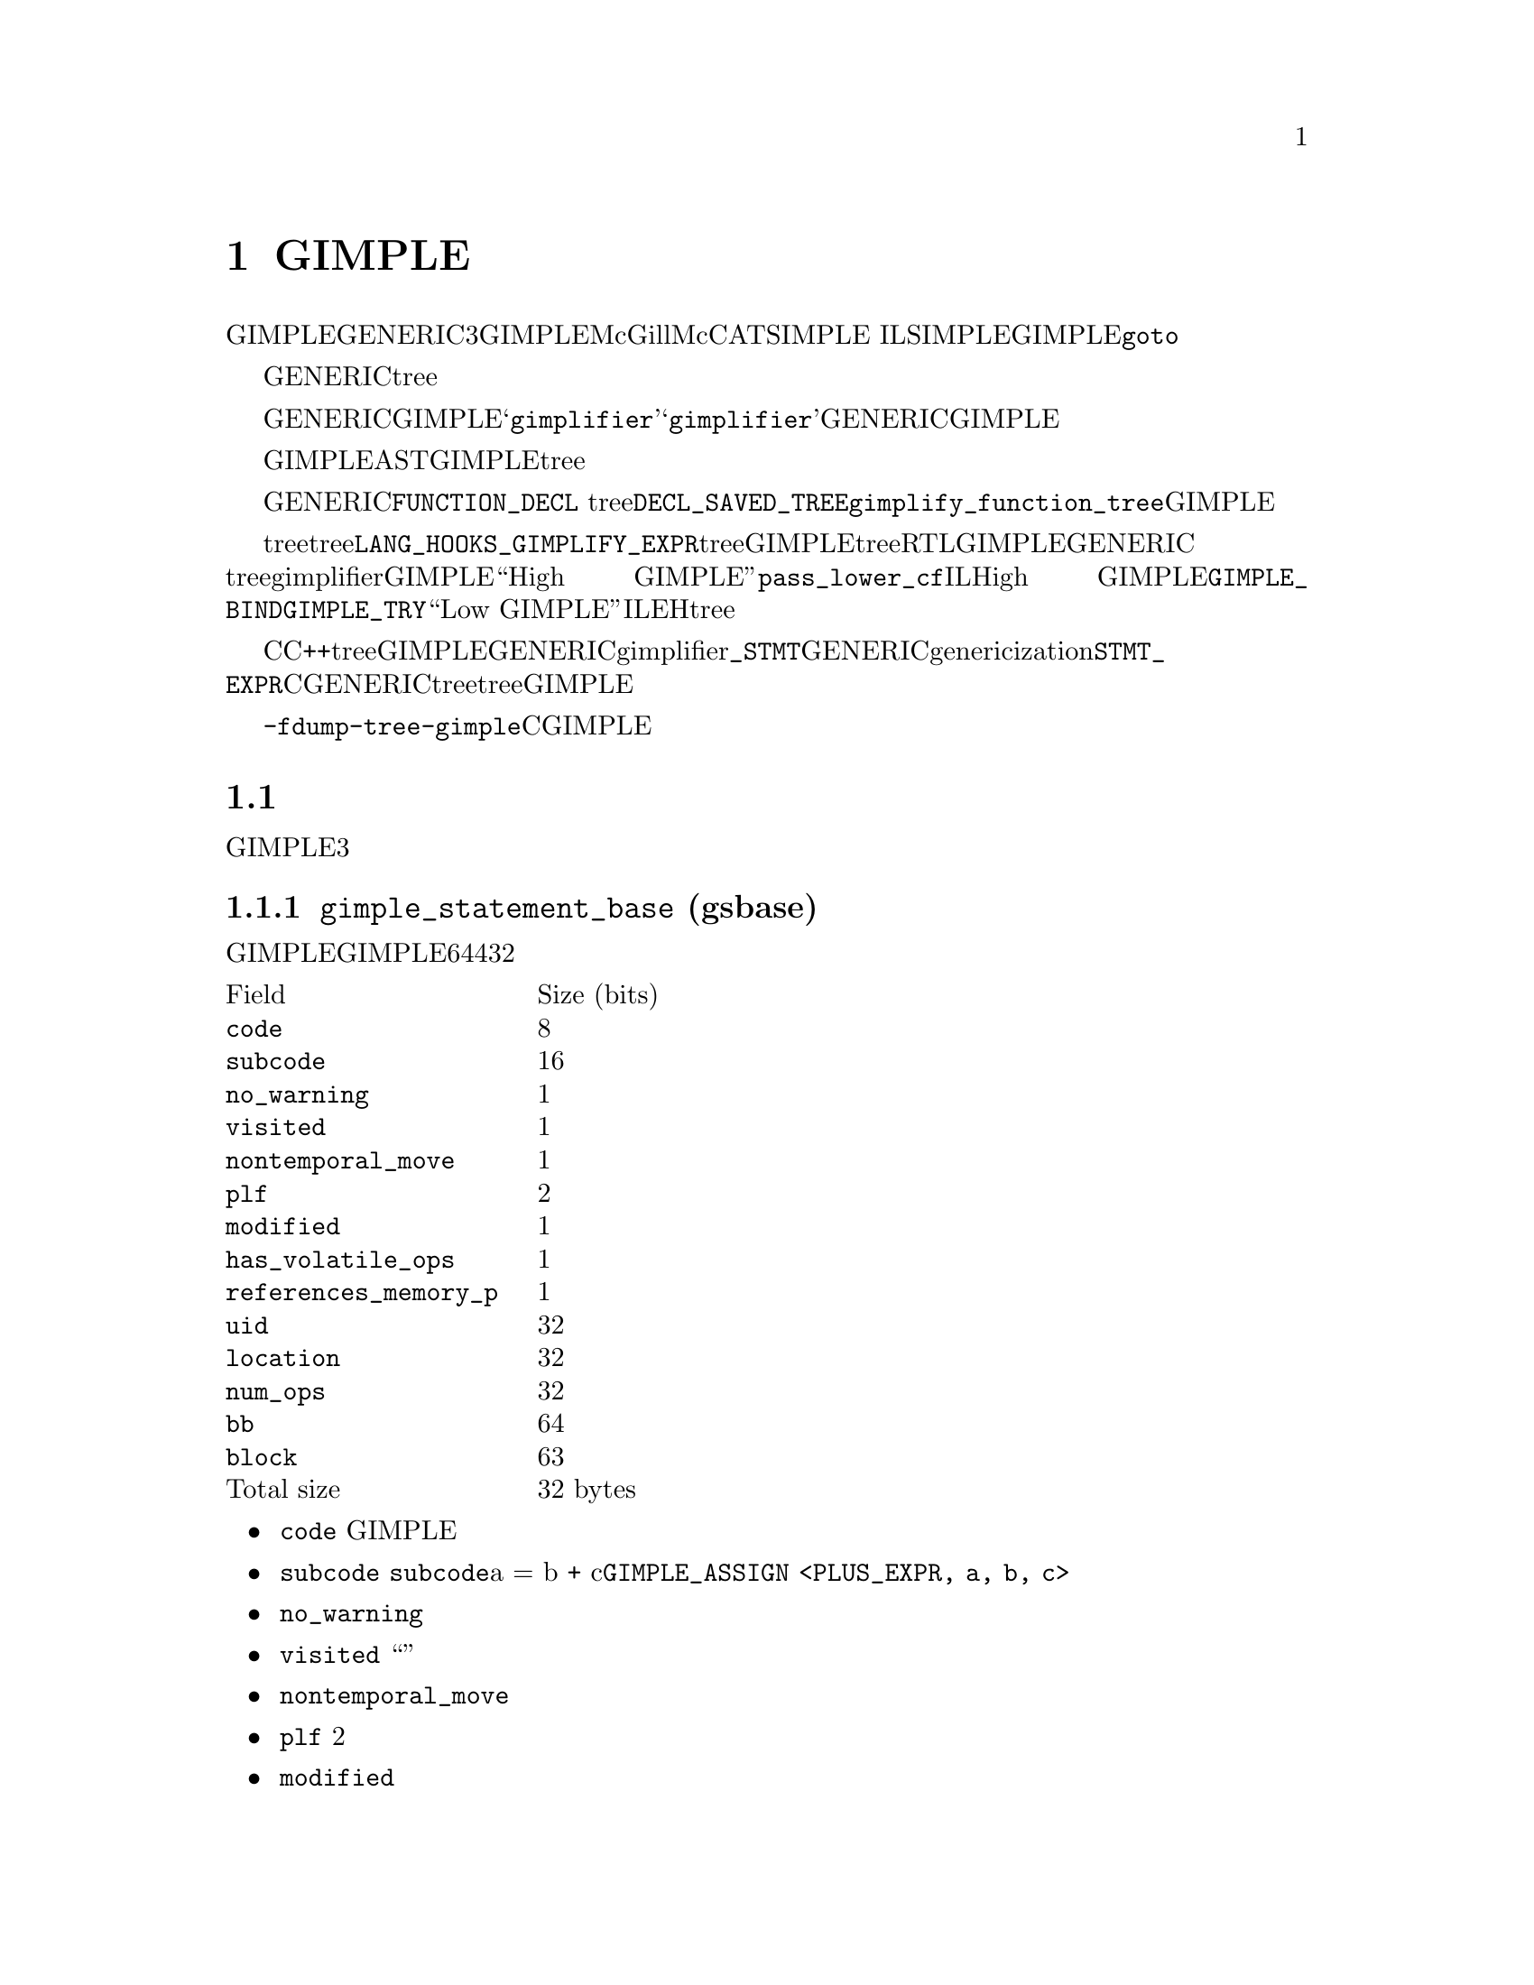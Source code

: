 @c Copyright (c) 2008, 2009 Free Software Foundation, Inc.
@c Free Software Foundation, Inc.
@c This is part of the GCC manual.
@c For copying conditions, see the file gcc.texi.

@node GIMPLE
@chapter GIMPLE
@cindex GIMPLE

GIMPLE为一个三地址表示，通过将GENERIC表达式分解成不超过3个操作数（有些情况例外，比如函数调用）的元组。GIMPLE在很大程度上受McGill大学的McCAT编译器项目中使用的SIMPLE IL的影响。我们也做了一些改变，例如SIMPLE不支持（GIMPLE支持的）@code{goto}。

临时对象被引入，用来存放计算复杂表达式所需要的中间值。另外，GENERIC中所有的控制结构被下降为条件跳转，词法作用域被移除，异常区域被转换成一个异常区域tree。

将GENERIC转换成GIMPLE的编译器过程，被称作@samp{gimplifier}。@samp{gimplifier}按递归的方式进行工作，从原始的GENERIC表达式生成GIMPLE元组。

早期用于GIMPLE表示的实现策略为，使用与前端表示解析树相同的内部数据结构。这会简化实现，因为我们可以利用现存的功能和接口。然而，与抽象语法树（AST）相比，GIMPLE是一个更加严格的表示，因此其不需要tree数据结构所提供的完整复杂的结构。

函数的GENERIC表示被存放在所关联的@code{FUNCTION_DECL} tree结点的@code{DECL_SAVED_TREE}域。其通过调用@code{gimplify_function_tree}来转换成GIMPLE。

如果前端想在tree表示中包含语言特定的tree代码，并提供给后端，则其必须提供一个@code{LANG_HOOKS_GIMPLIFY_EXPR}的定义，其知道如果将前端的tree转换成GIMPLE。通常这样的钩子会涉及许多相同的代码，用来将前端tree扩展成RTL。该函数可以返回被完全下降的GIMPLE，或者可以返回GENERIC tree并让主gimplifier将它们下降；这通常会更简单些。没有被完全下降的GIMPLE被称为``High GIMPLE''，由@code{pass_lower_cf}过程之前的IL组成。High GIMPLE包含一些容器语句，例如词法作用域（由@code{GIMPLE_BIND}来表示），以及嵌套表达式（例如，@code{GIMPLE_TRY}）。而``Low GIMPLE''将所有隐式的控制跳转或者异常表达式都直接暴露成IL和EH区域tree。

C和C++前端目前直接从前端tree转换成GIMPLE，并将其交给后端，而不是首先转换成GENERIC。它们的gimplifier钩子知道所有的@code{_STMT}结点，以及如何将它们转成GENERIC形式。在genericization过程中有一些工作，应该首先被运行，但是@code{STMT_EXPR}的存在意味着，为了将所有的C语句转换成GENERIC，则需要遍历整个tree，所以一起下降会更简单些。如果有人写了一个优化过程，其在更高级别的tree上会工作的更好，则这在将来可能会有改变，但是目前所有的优化都是在GIMPLE上进行的。

你可以使用选项@option{-fdump-tree-gimple}来转储一个类C的GIMPLE表示形式。

@menu
* 元组表示::
* GIMPLE指令集::
* GIMPLE异常处理::
* Temporaries::
* 操作数::
* 操作GIMPLE语句::
* 元组特定访问方法::
* GIMPLE序列::
* 序列迭代器::
* 增加一个新的GIMPLE语句代码::
* 语句和操作数遍历::
@end menu

@node 元组表示
@section 元组表示
@cindex tuples

GIMPLE指令为可变大小的元组，并由两部分组成：一个描述指令和位置的头，一个具有所有操作数的可变长度的身体。元组被组织成一个层次结构，并有3个主要类别。

@subsection @code{gimple_statement_base} (gsbase)
@cindex gimple_statement_base

这是层次结构的根，其存放了大多GIMPLE语句所需要的基本信息。有一些域并不与所有的GIMPLE语句相关，但是被挪到基础结构中是为了利用其它域剩下的空位（从而使得结构体更加紧凑）。结构体在64位主机上占用4个字（32个字节 ）：

@multitable {@code{references_memory_p}} {Size (bits)}
@item Field				@tab Size (bits)
@item @code{code}			@tab 8
@item @code{subcode}			@tab 16
@item @code{no_warning}			@tab 1
@item @code{visited}			@tab 1
@item @code{nontemporal_move}		@tab 1
@item @code{plf}			@tab 2
@item @code{modified}			@tab 1
@item @code{has_volatile_ops}		@tab 1
@item @code{references_memory_p}	@tab 1
@item @code{uid}			@tab 32
@item @code{location}			@tab 32
@item @code{num_ops}			@tab 32
@item @code{bb}				@tab 64
@item @code{block}			@tab 63
@item Total size			@tab 32 bytes	
@end multitable

@itemize @bullet
@item @code{code}
GIMPLE指令的主要标识 

@item @code{subcode}
用来区分相同基本指令的不同变体，或者提供使用于给定代码的标记。@code{subcode}标记域具有不同的用法，并取决于指令的代码，但是其主要是用来区分相同家族的指令。该域最突出的用法是在赋值中，其子代码指出了在赋值的右手边所进行的操作。例如，a = b + c被编码为@code{GIMPLE_ASSIGN <PLUS_EXPR, a, b, c>}。

@item @code{no_warning}
位标记，用来指出是否在该语句上已经产生了一个警告。

@item @code{visited}
通用目的的“访问”标记 。由每个编译过程根据需要来设置和清除。

@item @code{nontemporal_move}
位标记，用在赋值中，用来表示非临时的移动。虽然该位标记只用于赋值，但其被放到这里是为了利用先前域所剩下的空位。

@item @code{plf}
编译过程局部标记。该2个位的掩码可以由任何编译过程用作通用的标记。编译过程负责相应的清除和设置这两个标记。

@item @code{modified}
位标记，用来指出语句是否被修改。主要由操作数扫描器来使用，用来确定什么时候重新扫描一条语句的操作数。

@item @code{has_volatile_ops}
位标记，用来指出语句是否包含被标记为volatile的操作数。

@item @code{references_memory_p}
位标记，用来指出语句是否包含内存引用（即，其操作数为全局变量，或者指针解引用，或者任何必须在内存中的）。

@item @code{uid}
为无符号整数，由想要为每条语句分配ID的编译过程使用。这些ID必须由每个编译过程来分配和使用。

@item @code{location}
为一个@code{location_t}标识符，用来指定该语句的源代码位置。其从前端继承下来。

@item @code{num_ops}
该语句具有的操作数个数。这描述了元组中嵌套的操作数向量的大小。只在一些元组中使用，但其声明在基础元组中是为了利用先前语所剩下的32位空位。

@item @code{bb}
包含该语句的基本块。
 
@item @code{block}
包含该语句的词法块。还用于调试信息的生成。

@end itemize

@subsection @code{gimple_statement_with_ops}
@cindex gimple_statement_with_ops

该元组实际分成两部分：@code{gimple_statement_with_ops_base} 和 @code{gimple_statement_with_ops}。这是为了适应操作数向量的分配方法。操作数向量被定义为有1个元素的数组。所以，要分配动态数目的操作数，内存分配器(@code{gimple_alloc})只是简单的分配足够的内存来存放结构体本身，以及在结构体尾部加上@code{N - 1}个操作数。例如，要为有3个操作数的元组分配空间，@code{gimple_alloc}预留了@code{sizeof (struct gimple_statement_with_ops) + 2 * sizeof (tree)}个字节。

另一方面，该元组中的一些域需要与@code{gimple_statement_with_memory_ops}元组共享。所以，这些公共域被放在@code{gimple_statement_with_ops_base}中，然后由其它两个元组来继承。

@multitable {@code{addresses_taken}}	{56 + 8 * @code{num_ops} bytes}
@item	@code{gsbase}		@tab 256	
@item	@code{addresses_taken}	@tab 64	
@item	@code{def_ops}		@tab 64	
@item	@code{use_ops}		@tab 64	
@item	@code{op}		@tab @code{num_ops} * 64	
@item	Total size		@tab 56 + 8 * @code{num_ops} bytes
@end multitable

@itemize @bullet
@item @code{gsbase}
继承自@code{struct gimple_statement_base}。

@item @code{addresses_taken}
位图，存放了所有@code{VAR_DECL}的UID，该语句使用了这些@code{VAR_DECL}的地址。例如，形式为@code{p = &b}的语句将在该集合中具有符号@code{b}的UID。

@item @code{def_ops}
指针数组，指向操作数数组，指出该包含语句写入的变量的所有插槽。该数组还用于立即使用链。注意，是可以不依赖该数组的，但是这种实现会很具有入侵性。

@item @code{use_ops}
类似于@code{def_ops}，不过是针对语句读取的变量。

@item @code{op}
具有@code{num_ops}插槽的tree数组。
@end itemize

@subsection @code{gimple_statement_with_memory_ops}

该元组本质上等同于@code{gimple_statement_with_ops}，除了其包含4个额外的域，来存放与内存存储和加载相关的向量。类似于先前的情况，结构体被分成两部分，用来容纳操作数向量(@code{gimple_statement_with_memory_ops_base}和@code{gimple_statement_with_memory_ops})。

@multitable {@code{addresses_taken}}	{88 + 8 * @code{num_ops} bytes}
@item Field				@tab Size (bits)
@item @code{gsbase}			@tab 256
@item @code{addresses_taken}		@tab 64
@item @code{def_ops}			@tab 64
@item @code{use_ops}			@tab 64
@item @code{vdef_ops}			@tab 64
@item @code{vuse_ops}			@tab 64
@item @code{stores}			@tab 64	
@item @code{loads}			@tab 64	
@item @code{op}				@tab @code{num_ops} * 64	
@item Total size			@tab 88 + 8 * @code{num_ops} bytes
@end multitable

@itemize @bullet
@item @code{vdef_ops}
类似于@code{def_ops}，不过用于@code{VDEF}操作符。这是该语句写入的内存符号的一个实体。这用于维护内存SSA use-def和def-def链。

@item @code{vuse_ops}
类似于@code{use_ops}，不过用于@code{VUSE}操作数。这是该语句加载的内存符号的一个实体。这用于维护内存SSA use-def链。

@item @code{stores}
位集合，该语句写入的符号的所有UID。这与@code{vdef_ops}不同之处是，所有被影响的符号都在该集合中被提到。如果开启了内存划分，则@code{vdef_ops}向量将指向内存划分。而且，该集合中不存放SSA信息。

@item @code{loads}
类似于@code{stores}，不过用于内存加载。（注意，这里有一些冗余，应该可以通过移除这些集合来减少内存使用）。

@end itemize

所有其它元组按照这三个基本元组来定义。每个元组会增加一些域。gimple类型被定义成所有这些结构体的联合体（为了清晰，省略掉了@code{GTY}标记）：

@smallexample
union gimple_statement_d
@{
  struct gimple_statement_base gsbase;
  struct gimple_statement_with_ops gsops;
  struct gimple_statement_with_memory_ops gsmem;
  struct gimple_statement_omp omp;
  struct gimple_statement_bind gimple_bind;
  struct gimple_statement_catch gimple_catch;
  struct gimple_statement_eh_filter gimple_eh_filter;
  struct gimple_statement_phi gimple_phi;
  struct gimple_statement_resx gimple_resx;
  struct gimple_statement_try gimple_try;
  struct gimple_statement_wce gimple_wce;
  struct gimple_statement_asm gimple_asm;
  struct gimple_statement_omp_critical gimple_omp_critical;
  struct gimple_statement_omp_for gimple_omp_for;
  struct gimple_statement_omp_parallel gimple_omp_parallel;
  struct gimple_statement_omp_task gimple_omp_task;
  struct gimple_statement_omp_sections gimple_omp_sections;
  struct gimple_statement_omp_single gimple_omp_single;
  struct gimple_statement_omp_continue gimple_omp_continue;
  struct gimple_statement_omp_atomic_load gimple_omp_atomic_load;
  struct gimple_statement_omp_atomic_store gimple_omp_atomic_store;
@};
@end smallexample

 
@node GIMPLE指令集
@section GIMPLE指令集
@cindex GIMPLE instruction set

下面的表格简短地描述了GIMPLE指令集。

@multitable {@code{GIMPLE_CHANGE_DYNAMIC_TYPE}} {High GIMPLE} {Low GIMPLE}
@item 指令			@tab 高层GIMPLE	    @tab 低层GIMPLE
@item @code{GIMPLE_ASM}			@tab x			@tab x
@item @code{GIMPLE_ASSIGN}		@tab x			@tab x
@item @code{GIMPLE_BIND}		@tab x			@tab
@item @code{GIMPLE_CALL}		@tab x			@tab x
@item @code{GIMPLE_CATCH}		@tab x			@tab
@item @code{GIMPLE_CHANGE_DYNAMIC_TYPE}	@tab x			@tab x
@item @code{GIMPLE_COND}		@tab x			@tab x
@item @code{GIMPLE_EH_FILTER}		@tab x			@tab
@item @code{GIMPLE_GOTO}		@tab x			@tab x
@item @code{GIMPLE_LABEL}		@tab x			@tab x
@item @code{GIMPLE_NOP}			@tab x			@tab x
@item @code{GIMPLE_OMP_ATOMIC_LOAD}	@tab x			@tab x
@item @code{GIMPLE_OMP_ATOMIC_STORE}	@tab x			@tab x
@item @code{GIMPLE_OMP_CONTINUE}	@tab x			@tab x
@item @code{GIMPLE_OMP_CRITICAL}	@tab x			@tab x
@item @code{GIMPLE_OMP_FOR}		@tab x			@tab x
@item @code{GIMPLE_OMP_MASTER}		@tab x			@tab x
@item @code{GIMPLE_OMP_ORDERED}		@tab x			@tab x
@item @code{GIMPLE_OMP_PARALLEL}	@tab x			@tab x
@item @code{GIMPLE_OMP_RETURN}		@tab x			@tab x
@item @code{GIMPLE_OMP_SECTION}		@tab x			@tab x
@item @code{GIMPLE_OMP_SECTIONS}	@tab x			@tab x
@item @code{GIMPLE_OMP_SECTIONS_SWITCH}	@tab x			@tab x
@item @code{GIMPLE_OMP_SINGLE}		@tab x			@tab x
@item @code{GIMPLE_PHI}			@tab 			@tab x
@item @code{GIMPLE_RESX}		@tab			@tab x
@item @code{GIMPLE_RETURN}		@tab x			@tab x
@item @code{GIMPLE_SWITCH}		@tab x			@tab x
@item @code{GIMPLE_TRY}			@tab x			@tab
@end multitable

@node GIMPLE异常处理
@section 异常处理
@cindex GIMPLE Exception Handling

其它异常处理结构使用@code{GIMPLE_TRY_CATCH}来表示。@code{GIMPLE_TRY_CATCH}有两个操作数。第一个操作数为一个要执行的语句序列。如果执行这些语句并没有抛出异常，则第二个操作数被忽略。否则，如果有异常被抛出，则@code{GIMPLE_TRY_CATCH}的第二个操作数将被检查。第二个操作数可以具有以下形式：

@enumerate

@item 一个要执行的语句序列。当发生异常时，这些语句被执行，然后异常被重新抛出。

@item 一个@code{GIMPLE_CATCH}语句序列。每个@code{GIMPLE_CATCH}有一个可适用的异常类型列表和处理代码。如果被抛出的异常匹配其中一个类型，则相关的处理代码被执行。如果处理代码执行到结尾并结束，则在最初的@code{GIMPLE_TRY_CATCH}之后继续执行。

@item 一条@code{GIMPLE_EH_FILTER}语句。具有一个允许的异常类型列表，和当匹配失败时的处理代码。如果被抛出的异常不匹配所允许的类型之一，则相关的匹配失败代码会被执行。如果抛出的异常确实匹配，则继续查找下一个处理。

@end enumerate

目前抛出异常并不直接用GIMPLE来表示，而是通过调用一个函数来实现。将来的某个时候，我们将增加某种方式来表示抛出已知类型的异常的调用。

就在运行优化器之前，编译器将高级别的EH结构下降为一组@samp{goto}，魔术标号，以及EH区域。

@node Temporaries
@section Temporaries
@cindex Temporaries

当gimplification遇到一个过于复杂的子表达式的时候，会创建一个新的临时变量来存放子表达式的值，并且在当前语句之前，增加一条新的语句对其初始化。这些特殊的临时对象被称作@samp{expression temporaries}，并使用@code{get_formal_tmp_var}来分配。编译器总是尝试将相等的表达式放到同一个临时对象中，来简化冗余计算消除。

只有当我们知道在使用表达式临时对象的值之前，其不会被重新求值的时候，才可以使用，否则其将不能被修改@footnote{这些限制源自Morgan 4.8.}。其它临时对象可以使用@code{get_initialized_tmp_var}或@code{create_tmp_var}来分配。

目前，像@code{a = b + 5}这样的表达式没有被进一步简化。我们曾经尝试将其转换成型如

@smallexample
  T1 = b + 5;
  a = T1;
@end smallexample

的样子。但这会使表示变得膨胀，而无法获益。然而，必须在内存中的变量不能出现在表达式中；其值先被显式的加载到一个临时对象中。类似的，将表达式的值存放到内存变量中，也要通过一个临时对象。

@node 操作数
@section 操作数
@cindex Operands

总得来说，GIMPLE表达式由一个运算和适当数目的简单操作数组成；这些操作数必须或者为GIMPLE右值(@code{is_gimple_val})，即一个常量，或者一个寄存器变量。更复杂的操作数被分解到临时对象中，所以，

@smallexample
  a = b + c + d
@end smallexample
会变成
@smallexample
  T1 = b + c;
  a = T1 + d;
@end smallexample

对于@code{GIMPLE_CALL}的参数也是同样的规则。

一个赋值的目标通常为一个变量，但是也可以为一个@code{INDIRECT_REF}或者一个由下面描述的复合左值。

@menu
* 复合表达式::
* 复合左值::
* 条件表达式::
* 逻辑运算符::
@end menu

@node 复合表达式
@subsection 复合表达式
@cindex Compound Expressions

C逗号表达式的左手边被简单的移送到一个独立的语句中。

@node 复合左值
@subsection 复合左值
@cindex Compound Lvalues

目前涉及到数组和结构体域引用的复合左值，没有被分解；像@code{a.b[2] = 42}这样的表达式不再被简化（虽然是复杂的数组下标）。这种限制可以解决之后的优化器的局限性；如果我们要将其转换成

@smallexample
  T1 = &a.b;
  T1[2] = 42;
@end smallexample

则别名分析无法记住对@code{T1[2]}的引用是来自@code{a.b}，所以，其会认为该赋值会与@code{a}的另一个成员有别名关系；这会使@code{struct-alias-1.c}运行失败。将来对优化器的改进可以不再需要限制。

@node 条件表达式
@subsection 条件表达式
@cindex Conditional Expressions

C @code{?:} 表达式被转换成一条@code{if}语句，每个分支被分配给相同的临时对象。所以，

@smallexample
  a = b ? c : d;
@end smallexample
会变成
@smallexample
  if (b == 1)
    T1 = c;
  else
    T1 = d;
  a = T1;
@end smallexample

GIMPLE级别的if-conversion过程在适当的时候，重新引入了@code{?:}表达式。其用于向量化循环。

注意在GIMPLE中，@code{if}语句通过@code{GIMPLE_COND}来表示，正如下面所描述。

@node 逻辑运算符
@subsection 逻辑运算符
@cindex Logical Operators

除非它们出现在@code{GIMPLE_COND}的条件操作数中，否则逻辑的`and'和`or'操作符将按照下列方式进行简化：@code{a = b && c}变成

@smallexample
  T1 = (bool)b;
  if (T1 == true)
    T1 = (bool)c;
  a = T1;
@end smallexample

注意该例子中的@code{T1}不能为表达式临时对象，因为其具有两个不同的赋值。

@subsection 操作操作数

所有的gimple操作数都是@code{tree}类型的。不过只有特定类型的tree可以被用作操作数元组。函数@code{get_gimple_rhs_class}可以进行基本的验证，其给定一个tree代码，返回一个@code{enum}，为下列@code{enum gimple_rhs_class}类型的值

@itemize @bullet
@item @code{GIMPLE_INVALID_RHS}
该tree不能用作GIMPLE操作数。

@item @code{GIMPLE_BINARY_RHS}
该tree为一个有效的GIMPLE二元运算。

@item @code{GIMPLE_UNARY_RHS}
该tree为一个有效的GIMPLE一元运算。

@item @code{GIMPLE_SINGLE_RHS}
该tree为单个对象，不能被拆分成更简单的操作数（例如，@code{SSA_NAME}, @code{VAR_DECL}, @code{COMPONENT_REF}等等）。

该操作数类别还作为转义通口，对于那些可以被平整到操作数向量中，但是右手边会需要多于两个插槽的tree节点。例如，@code{(a op b) ? x : y}的@code{COND_EXPR}表达式，会被平整到使用4个插槽的操作数向量中，但是其还需要额外的处理来从@code{c = a op b ? x : y}中判断@code{c = a op b}。对于@code{ASSERT_EXPR}，也有类似的情况。这些特殊情况的tree表达式应该被平整到操作数向量中。
@end itemize

对于在@code{GIMPLE_BINARY_RHS}和@code{GIMPLE_UNARY_RHS}类别中的tree节点，它们不能被直接存放在元组中。需要首先被平整，分隔到独立的部分。例如，给定GENERIC表达式

@smallexample
a = b + c
@end smallexample

其tree表示为:

@smallexample
MODIFY_EXPR <VAR_DECL  <a>, PLUS_EXPR <VAR_DECL <b>, VAR_DECL <c>>>
@end smallexample

这种情况下，该语句的GIMPLE形式逻辑上等同于它的GENERIC形式，但是在GIMPLE中，赋值语句的右手边@code{PLUS_EXPR}，不被表示成一个tree，替代的，@code{PLUS_EXPR}的两个操作数子树被拿出来，并平整到GIMPLE元组中，如下：

@smallexample
GIMPLE_ASSIGN <PLUS_EXPR, VAR_DECL <a>, VAR_DECL <b>, VAR_DECL <c>>
@end smallexample

@subsection 操作数向量分配

操作数向量被存放在三元组结构的底部。这意味着，取决于给定语句的代码，其操作数向量相对于基本结构体的偏移量会不同。使用下列方法来访问元组操作数

@deftypefn {GIMPLE function} unsigned gimple_num_ops (gimple g)
返回语句@code{G}中的操作数个数。
@end deftypefn

@deftypefn {GIMPLE function} tree gimple_op (gimple g, unsigned i)
返回语句@code{G}的第@code{I}个操作数。
@end deftypefn

@deftypefn {GIMPLE function} tree *gimple_ops (gimple g)
返回指向语句@code{G}的操作数向量的指针。这通过内部称作@code{gimple_ops_offset_}[]的表来计算。该表的索引为@code{G}的gimple代码。

当编译器被构建时，将gimple.def中定义的每个语句代码，所对应的结构体大小来填充该表。因为操作数向量在结构体的底部，所以对于gimple代码@code{C}，其偏移量被计算为sizeof (struct-of @code{C}) - sizeof (tree)。

该机制对于使用@code{gimple_op}()的每次访问，都增加了一个内存重定向，如果这会变成瓶颈，则编译过程可以选择记住@code{gimple_ops}()的结果，并使用它来访问操作数。
@end deftypefn

@subsection 操作数有效性

当为gimple语句增加一个新的操作数，将根据每个元组在它操作数向量中可以接受的情况来验证该操作数。这些断言由@code{gimple_<name>_set_...()}调用。元组会使用下列断言（注意，该列表并不全）：

@deftypefn {GIMPLE function} is_gimple_operand (tree t)
这是条件最宽的断言。其实质上是检查t是否具有@code{GIMPLE_SINGLE_RHS}的@code{gimple_rhs_class}。
@end deftypefn


@deftypefn {GIMPLE function} is_gimple_val (tree t)
返回真，如果t为一个“GIMPLE值”，其为所有非寻址的栈变量（@code{is_gimple_reg}返回真的变量）和常量（@code{is_gimple_min_invariant}返回真的表达式）。
@end deftypefn

@deftypefn {GIMPLE function} is_gimple_addressable (tree t)
返回真，如果t为一个符号，或者内存引用，其地址可以被使用。
@end deftypefn

@deftypefn {GIMPLE function} is_gimple_asm_val (tree t)
类似于@code{is_gimple_val}，不过其还接受硬件寄存器。
@end deftypefn

@deftypefn {GIMPLE function} is_gimple_call_addr (tree t)
返回真，如果t为一个有效的表达式，被作用由@code{GIMPLE_CALL}调用的函数。
@end deftypefn

@deftypefn {GIMPLE function} is_gimple_constant (tree t)
返回真，如果t为一个有效的gimple常量。
@end deftypefn

@deftypefn {GIMPLE function} is_gimple_min_invariant (tree t)
返回真，如果t为一个有效的最小不变量。这与常量不同，其特定的值在编译的时候可能不已知，但是知道其不会改变（例如，函数局部变量的地址）。
@end deftypefn

@deftypefn {GIMPLE function} is_gimple_min_invariant_address (tree t)
返回真，如果t为一个@code{ADDR_EXPR}，其在程序运行时不会改变。
@end deftypefn


@subsection 语句有效性

@deftypefn {GIMPLE function} is_gimple_assign (gimple g)
返回真，如果g的代码为@code{GIMPLE_ASSIGN}。
@end deftypefn
 
@deftypefn {GIMPLE function} is_gimple_call (gimple g)
返回真，如果g的代码为@code{GIMPLE_CALL}。
@end deftypefn
 
@deftypefn {GIMPLE function} gimple_assign_cast_p (gimple g)
返回真，如果g为一个@code{GIMPLE_ASSIGN}并执行一个类型转换操作。
@end deftypefn

@node 操作GIMPLE语句
@section 操作GIMPLE语句
@cindex Manipulating GIMPLE statements

这章介绍了所有可用于处理每个GIMPLE指令的函数。

@subsection 通用访问方法
下列为对gimple语句的通用访问。

@deftypefn {GIMPLE function} enum gimple_code gimple_code (gimple g)
返回语句@code{G}的代码。
@end deftypefn
 
@deftypefn {GIMPLE function} basic_block gimple_bb (gimple g)
返回语句@code{G}所属的基本块。
@end deftypefn
 
@deftypefn {GIMPLE function} tree gimple_block (gimple g)
返回包含语句@code{G}的词法作用域。
@end deftypefn
 
@deftypefn {GIMPLE function} tree gimple_expr_type (gimple stmt)
返回@code{STMT}所计算的主表达式。如果@code{STMT}不做任何计算，则返回@code{void_type_node}。这将只为@code{GIMPLE_ASSIGN}, @code{GIMPLE_COND} 和 @code{GIMPLE_CALL}返回一些有意义的东西。对于所有其它元组代码，其将返回@code{void_type_node}。
@end deftypefn

@deftypefn {GIMPLE function} enum tree_code gimple_expr_code (gimple stmt)
返回@code{STMT}所计算的表达式的tree代码。这将只为@code{GIMPLE_CALL}, @code{GIMPLE_ASSIGN}和@code{GIMPLE_COND}返回一些有意义的东西。如果@code{STMT}为@code{GIMPLE_CALL}，其将返回@code{CALL_EXPR}。对于@code{GIMPLE_COND}，其返回比较断言的代码。对于@code{GIMPLE_ASSIGN}，其返回赋值语句的右手边所执行的操作代码。
@end deftypefn

@deftypefn {GIMPLE function} void gimple_set_block (gimple g, tree block)
将@code{G}的词法作用域块设置为@code{BLOCK}。
@end deftypefn
 
@deftypefn {GIMPLE function} location_t gimple_locus (gimple g)
返回语句@code{G}的locus信息。
@end deftypefn
 
@deftypefn {GIMPLE function} void gimple_set_locus (gimple g, location_t locus)
为语句@code{G}设置locus信息。
@end deftypefn
 
@deftypefn {GIMPLE function} bool gimple_locus_empty_p (gimple g)
返回真，如果@code{G}不具有locus信息。
@end deftypefn
 
@deftypefn {GIMPLE function} bool gimple_no_warning_p (gimple stmt)
返回真，如果对于语句@code{STMT}不会产生警告。
@end deftypefn
 
@deftypefn {GIMPLE function} void gimple_set_visited (gimple stmt, bool visited_p)
在语句@code{STMT}上将访问状态设置成@code{VISITED_P}。
@end deftypefn
 
@deftypefn {GIMPLE function} bool gimple_visited_p (gimple stmt)
返回语句@code{STMT}上的访问状态。
@end deftypefn
 
@deftypefn {GIMPLE function} void gimple_set_plf (gimple stmt, enum plf_mask plf, bool val_p)
将语句@code{STMT}上的编译过程局部标记@code{PLF}设置为@code{VAL_P}。
@end deftypefn
 
@deftypefn {GIMPLE function} unsigned int gimple_plf (gimple stmt, enum plf_mask plf)
返回语句@code{STMT}上的编译过程局部标记@code{PLF}。
@end deftypefn
 
@deftypefn {GIMPLE function} bool gimple_has_ops (gimple g)
返回真，如果语句@code{G}具有寄存器或内存操作数。
@end deftypefn
 
@deftypefn {GIMPLE function} bool gimple_has_mem_ops (gimple g)
返回真，如果语句@code{G}具有内存操作数。
@end deftypefn
 
@deftypefn {GIMPLE function} unsigned gimple_num_ops (gimple g)
返回语句@code{G}的操作数个数。
@end deftypefn
 
@deftypefn {GIMPLE function} tree *gimple_ops (gimple g)
返回语句@code{G}的操作数数组。
@end deftypefn
 
@deftypefn {GIMPLE function} tree gimple_op (gimple g, unsigned i)
返回语句@code{G}的操作数@code{I}。
@end deftypefn
 
@deftypefn {GIMPLE function} tree *gimple_op_ptr (gimple g, unsigned i)
返回语句@code{G}的操作数@code{I}的指针。
@end deftypefn
 
@deftypefn {GIMPLE function} void gimple_set_op (gimple g, unsigned i, tree op)
将语句@code{G}的操作数@code{I}设置为@code{OP}。
@end deftypefn
 
@deftypefn {GIMPLE function} bitmap gimple_addresses_taken (gimple stmt)
返回@code{STMT}使用过其地址的符号集合。
@end deftypefn
 
@deftypefn {GIMPLE function} struct def_optype_d *gimple_def_ops (gimple g)
返回语句@code{G}的@code{DEF}操作数集合。
@end deftypefn
 
@deftypefn {GIMPLE function} void gimple_set_def_ops (gimple g, struct def_optype_d *def)
将语句@code{G}的@code{DEF}操作数集合设置为@code{DEF}。
@end deftypefn
 
@deftypefn {GIMPLE function} struct use_optype_d *gimple_use_ops (gimple g)
返回语句@code{G}的@code{USE}操作数集合。
@end deftypefn
 
@deftypefn {GIMPLE function} void gimple_set_use_ops (gimple g, struct use_optype_d *use)
将语句@code{G}的@code{USE}操作数集合设置为@code{USE}。
@end deftypefn
 
@deftypefn {GIMPLE function} struct voptype_d *gimple_vuse_ops (gimple g)
返回语句@code{G}的@code{VUSE}操作数集合。
@end deftypefn
 
@deftypefn {GIMPLE function} void gimple_set_vuse_ops (gimple g, struct voptype_d *ops)
将语句@code{G}的@code{VUSE}操作数集合设置为@code{OPS}。
@end deftypefn
 
@deftypefn {GIMPLE function} struct voptype_d *gimple_vdef_ops (gimple g)
返回语句@code{G}的@code{VDEF}操作数集合。
@end deftypefn
 
@deftypefn {GIMPLE function} void gimple_set_vdef_ops (gimple g, struct voptype_d *ops)
将语句@code{G}的@code{VDEF}操作数集合设置为@code{OPS}。
@end deftypefn
 
@deftypefn {GIMPLE function} bitmap gimple_loaded_syms (gimple g)
返回语句@code{G}所加载的符号集合。集合中的每个元素为对应符号的@code{DECL_UID}。
@end deftypefn
 
@deftypefn {GIMPLE function} bitmap gimple_stored_syms (gimple g)
返回语句@code{G}所存储的符号集合。集合中的每个元素为对应符号的@code{DECL_UID}。
@end deftypefn
 
@deftypefn {GIMPLE function} bool gimple_modified_p (gimple g)
返回真，如果语句@code{G}具有操作数并且被修改域已经被设置。
@end deftypefn
 
@deftypefn {GIMPLE function} bool gimple_has_volatile_ops (gimple stmt)
返回真，如果语句@code{STMT}包含volatile操作数。
@end deftypefn
 
@deftypefn {GIMPLE function} void gimple_set_has_volatile_ops (gimple stmt, bool volatilep)
返回真，如果语句@code{STMT}包含volatile操作数。
@end deftypefn
 
@deftypefn {GIMPLE function} void update_stmt (gimple s)
将语句@code{S}标记为已经被修改，并对其进行更新。
@end deftypefn
 
@deftypefn {GIMPLE function} void update_stmt_if_modified (gimple s)
更新语句@code{S}，如果其已经被标记为被修改。
@end deftypefn
 
@deftypefn {GIMPLE function} gimple gimple_copy (gimple stmt)
返回语句@code{STMT}的一个深度复制。
@end deftypefn

@node 元组特定访问方法
@section 元组特定访问方法
@cindex Tuple specific accessors

@menu
* @code{GIMPLE_ASM}::
* @code{GIMPLE_ASSIGN}::
* @code{GIMPLE_BIND}::
* @code{GIMPLE_CALL}::
* @code{GIMPLE_CATCH}::
* @code{GIMPLE_CHANGE_DYNAMIC_TYPE}::
* @code{GIMPLE_COND}::
* @code{GIMPLE_EH_FILTER}::
* @code{GIMPLE_LABEL}::
* @code{GIMPLE_NOP}::
* @code{GIMPLE_OMP_ATOMIC_LOAD}::
* @code{GIMPLE_OMP_ATOMIC_STORE}::
* @code{GIMPLE_OMP_CONTINUE}::
* @code{GIMPLE_OMP_CRITICAL}::
* @code{GIMPLE_OMP_FOR}::
* @code{GIMPLE_OMP_MASTER}::
* @code{GIMPLE_OMP_ORDERED}::
* @code{GIMPLE_OMP_PARALLEL}::
* @code{GIMPLE_OMP_RETURN}::
* @code{GIMPLE_OMP_SECTION}::
* @code{GIMPLE_OMP_SECTIONS}::
* @code{GIMPLE_OMP_SINGLE}::
* @code{GIMPLE_PHI}::
* @code{GIMPLE_RESX}::
* @code{GIMPLE_RETURN}::
* @code{GIMPLE_SWITCH}::
* @code{GIMPLE_TRY}::
* @code{GIMPLE_WITH_CLEANUP_EXPR}::
@end menu


@node @code{GIMPLE_ASM}
@subsection @code{GIMPLE_ASM}
@cindex @code{GIMPLE_ASM}

@deftypefn {GIMPLE function} gimple gimple_build_asm (const char *string, ninputs, noutputs, nclobbers, ...)
构建一条@code{GIMPLE_ASM}语句。该语句用于内联的汇编结构。@code{STRING}为汇编代码。@code{NINPUT}为寄存器输入的数目。@code{NOUTPUT}为寄存器输出的数目。@code{NCLOBBERS}为被破坏的寄存器的数目。剩下的参数tree对应于每个输入，输出和被破坏的寄存器。
@end deftypefn

@deftypefn {GIMPLE function} gimple gimple_build_asm_vec (const char *, VEC(tree,gc) *, VEC(tree,gc) *, VEC(tree,gc) *)
等同于gimple_build_asm，不过参数在VEC中传递。
@end deftypefn

@deftypefn {GIMPLE function} gimple_asm_ninputs (gimple g)
返回@code{GIMPLE_ASM} @code{G}的输入操作数的数目。 
@end deftypefn

@deftypefn {GIMPLE function} gimple_asm_noutputs (gimple g)
返回@code{GIMPLE_ASM} @code{G}的输出操作数的数目。 
@end deftypefn

@deftypefn {GIMPLE function} gimple_asm_nclobbers (gimple g)
返回@code{GIMPLE_ASM} @code{G}的破坏操作数的数目。
@end deftypefn

@deftypefn {GIMPLE function} tree gimple_asm_input_op (gimple g, unsigned index)
返回@code{GIMPLE_ASM} @code{G}的索引为@code{INDEX}的输入操作数。
@end deftypefn

@deftypefn {GIMPLE function} void gimple_asm_set_input_op (gimple g, unsigned index, tree in_op)
将@code{IN_OP}设置为@code{GIMPLE_ASM} @code{G}的索引为@code{INDEX}的输入操作数。
@end deftypefn

@deftypefn {GIMPLE function} tree gimple_asm_output_op (gimple g, unsigned index)
返回@code{GIMPLE_ASM} @code{G}的索引为@code{INDEX}的输出操作数。
@end deftypefn

@deftypefn {GIMPLE function} void gimple_asm_set_output_op (gimple g, @
unsigned index, tree out_op)
将@code{OUT_OP}设置为@code{GIMPLE_ASM} @code{G}的索引为@code{INDEX}的输出操作数。
@end deftypefn

@deftypefn {GIMPLE function} tree gimple_asm_clobber_op (gimple g, unsigned index)
返回@code{GIMPLE_ASM} @code{G}的索引为@code{INDEX}的破坏操作数。
@end deftypefn

@deftypefn {GIMPLE function} void gimple_asm_set_clobber_op (gimple g, unsigned index, tree clobber_op)
将@code{CLOBBER_OP}设置为@code{GIMPLE_ASM} @code{G}的索引为@code{INDEX}的破坏操作数。
@end deftypefn

@deftypefn {GIMPLE function} const char *gimple_asm_string (gimple g)
返回@code{GIMPLE_ASM} @code{G}中的字符串表示的汇编指令。
@end deftypefn

@deftypefn {GIMPLE function} bool gimple_asm_volatile_p (gimple g)
返回真，如果@code{G}为一个标记为volatile的asm语句。
@end deftypefn

@deftypefn {GIMPLE function} void gimple_asm_set_volatile (gimple g)
将asm语句@code{G}标记为volatile。 
@end deftypefn

@deftypefn {GIMPLE function} void gimple_asm_clear_volatile (gimple g)
从asm语句@code{G}中移除volatile标记。 
@end deftypefn

@node @code{GIMPLE_ASSIGN}
@subsection @code{GIMPLE_ASSIGN}
@cindex @code{GIMPLE_ASSIGN}

@deftypefn {GIMPLE function} gimple gimple_build_assign (tree lhs, tree rhs)
构建一条@code{GIMPLE_ASSIGN}语句。左手边为lhs中传递的左值。右手边可以为一个一元或者二元tree表达式。表达式tree rhs将被平整，其操作数赋值给新语句中相应的操作数插槽中。该函数可用于，你已经有一个tree表达式，并想将其转成元组的时候。然而，不用为了调用该函数，而特意构建表达式tree。如果操作数已经是在独立的tree中，则最好使用@code{gimple_build_assign_with_ops}。
@end deftypefn


@deftypefn {GIMPLE function} gimple gimplify_assign (tree dst, tree src, gimple_seq *seq_p)
构建一个新的@code{GIMPLE_ASSIGN}元组，并将其追加到@code{*SEQ_P}的结尾。
@end deftypefn

@code{DST}/@code{SRC}分别为目的和源。你可以在@code{DST}或@code{SRC}中传递ungimplified tree，它们会在需要的时候被转换成gimple操作数。

该函数返回新创建的@code{GIMPLE_ASSIGN}元组。

@deftypefn {GIMPLE function} gimple gimple_build_assign_with_ops @
(enum tree_code subcode, tree lhs, tree op1, tree op2)
该函数类似于@code{gimple_build_assign}，不过是当赋值的右手边操作数已经被拆分成不同操作数的时候，用来构建一个@code{GIMPLE_ASSIGN}语句。

左手边为在lhs中传递的左值。subcode为赋值的右手边的@code{tree_code}。op1和op2为操作数。如果op2为null，则subcode必须为一个一元表达式的
@end deftypefn

@deftypefn {GIMPLE function} enum tree_code gimple_assign_rhs_code (gimple g)
返回赋值语句@code{G}的@code{RHS}上的表达式代码。
@end deftypefn
 
@deftypefn {GIMPLE function} enum gimple_rhs_class gimple_assign_rhs_class (gimple g)
返回赋值语句@code{G}右手边的表达式代码的gimple rhs类别。这个永远不会返回@code{GIMPLE_INVALID_RHS}。
@end deftypefn

@deftypefn {GIMPLE function} tree gimple_assign_lhs (gimple g)
返回赋值语句@code{G}的@code{LHS}。
@end deftypefn
 
@deftypefn {GIMPLE function} tree *gimple_assign_lhs_ptr (gimple g)
返回指向赋值语句@code{G}的@code{LHS}的指针。
@end deftypefn
 
@deftypefn {GIMPLE function} tree gimple_assign_rhs1 (gimple g)
返回指向赋值语句@code{G}的@code{RHS}的第一个操作数。
@end deftypefn
 
@deftypefn {GIMPLE function} tree *gimple_assign_rhs1_ptr (gimple g)
返回指向赋值语句@code{G}的@code{RHS}的第一个操作数的地址。
@end deftypefn
 
@deftypefn {GIMPLE function} tree gimple_assign_rhs2 (gimple g)
返回指向赋值语句@code{G}的@code{RHS}的第二个操作数。
@end deftypefn
 
@deftypefn {GIMPLE function} tree *gimple_assign_rhs2_ptr (gimple g)
返回指向赋值语句@code{G}的@code{RHS}的第二个操作数的地址。
@end deftypefn
 
@deftypefn {GIMPLE function} void gimple_assign_set_lhs (gimple g, tree lhs)
将@code{LHS}设置为赋值语句@code{G}的@code{LHS}操作数。
@end deftypefn
 
@deftypefn {GIMPLE function} void gimple_assign_set_rhs1 (gimple g, tree rhs)
将@code{RHS}设置为赋值语句@code{G}的@code{RHS}的第一个操作数。
@end deftypefn
 
@deftypefn {GIMPLE function} tree *gimple_assign_rhs2_ptr (gimple g)
返回指向赋值语句@code{G}的@code{RHS}的第二个操作数的指针。
@end deftypefn
 
@deftypefn {GIMPLE function} void gimple_assign_set_rhs2 (gimple g, tree rhs)
将@code{RHS}设置为赋值语句@code{G}的@code{RHS}的第二个操作数。
@end deftypefn
 
@deftypefn {GIMPLE function} bool gimple_assign_cast_p (gimple s)
返回真，如果@code{S}为一个有类型转换的赋值。
@end deftypefn


@node @code{GIMPLE_BIND}
@subsection @code{GIMPLE_BIND}
@cindex @code{GIMPLE_BIND}

@deftypefn {GIMPLE function} gimple gimple_build_bind (tree vars, gimple_seq body)
构建一条@code{GIMPLE_BIND}语句，使用@code{VARS}中的变量列表和@code{BODY}序列中的语句体。 
@end deftypefn

@deftypefn {GIMPLE function} tree gimple_bind_vars (gimple g)
返回在@code{GIMPLE_BIND}语句@code{G}中声明的变量。
@end deftypefn

@deftypefn {GIMPLE function} void gimple_bind_set_vars (gimple g, tree vars)
将@code{VARS}设置为@code{GIMPLE_BIND}语句@code{G}中的声明变量集。
@end deftypefn

@deftypefn {GIMPLE function} void gimple_bind_append_vars (gimple g, tree vars)
将@code{VARS}追加到@code{GIMPLE_BIND}语句@code{G}中的声明变量集中。
@end deftypefn

@deftypefn {GIMPLE function} gimple_seq gimple_bind_body (gimple g)
返回在@code{GIMPLE_BIND}语句@code{G}中包含的GIMPLE序列。
@end deftypefn

@deftypefn {GIMPLE function} void gimple_bind_set_body (gimple g, gimple_seq seq)
将@code{SEQ}设置为@code{GIMPLE_BIND}语句@code{G}中包含的序列。
@end deftypefn

@deftypefn {GIMPLE function} void gimple_bind_add_stmt (gimple gs, gimple stmt)
追加一条语句到@code{GIMPLE_BIND}的主体的结尾。
@end deftypefn

@deftypefn {GIMPLE function} void gimple_bind_add_seq (gimple gs, gimple_seq seq)
追加一个语句序列到@code{GIMPLE_BIND}的主体的结尾。
@end deftypefn

@deftypefn {GIMPLE function} tree gimple_bind_block (gimple g)
返回与@code{GIMPLE_BIND}语句@code{G}相关联的@code{TREE_BLOCK}节点。这类似于tree中的@code{BIND_EXPR_BLOCK}域。
@end deftypefn

@deftypefn {GIMPLE function} void gimple_bind_set_block (gimple g, tree block)
将@code{BLOCK}设置为与@code{GIMPLE_BIND}语句@code{G}相关联的@code{TREE_BLOCK}节点。
@end deftypefn


@node @code{GIMPLE_CALL}
@subsection @code{GIMPLE_CALL}
@cindex @code{GIMPLE_CALL}

@deftypefn {GIMPLE function} gimple gimple_build_call (tree fn, unsigned nargs, ...)
构建一条对函数@code{FN}的@code{GIMPLE_CALL}语句。参数@code{FN}必须为一个@code{FUNCTION_DECL}或者一个由@code{is_gimple_call_addr}确定的gimple调用地址。@code{NARGS}为参数的数目。其余的参数在参数@code{NARGS}之后，必须为可以在gimple中作为右值的tree（即，每个操作数使用@code{is_gimple_operand}验证有效）。
@end deftypefn


@deftypefn {GIMPLE function} gimple gimple_build_call_from_tree (tree call_expr)
根据@code{CALL_EXPR}节点构建一个@code{GIMPLE_CALL}。参数和函数直接取自表达式。该函数假设@code{call_expr}已经是GIMPLE形式。也就是说，其操作数为GIMPLE值，并且函数调用不需要进一步的简化。@code{call_expr}中所有的调用标记被复制到新的@code{GIMPLE_CALL}中。
@end deftypefn

@deftypefn {GIMPLE function} gimple gimple_build_call_vec (tree fn, @code{VEC}(tree, heap) *args)
等同于@code{gimple_build_call}，不过参数是存储在@code{VEC}()中。
@end deftypefn

@deftypefn {GIMPLE function} tree gimple_call_lhs (gimple g)
返回调用语句@code{G}的@code{LHS}。
@end deftypefn
 
@deftypefn {GIMPLE function} tree *gimple_call_lhs_ptr (gimple g)
返回指向调用语句@code{G}的@code{LHS}的指针。
@end deftypefn
 
@deftypefn {GIMPLE function} void gimple_call_set_lhs (gimple g, tree lhs)
将@code{LHS}设置为调用语句@code{G}的@code{LHS}操作数。
@end deftypefn
 
@deftypefn {GIMPLE function} tree gimple_call_fn (gimple g)
返回调用语句@code{G}所调用的tree节点表示的函数。
@end deftypefn
 
@deftypefn {GIMPLE function} void gimple_call_set_fn (gimple g, tree fn)
将@code{FN}设置为调用语句@code{G}所调用的函数。这必须是一个gimple值，描述了被调用函数的地址。
@end deftypefn
 
@deftypefn {GIMPLE function} tree gimple_call_fndecl (gimple g)
如果给定的@code{GIMPLE_CALL}的调用者为一个@code{FUNCTION_DECL}，则将其返回。否则返回@code{NULL}。该函数类似于@code{GENERIC}中的@code{get_callee_fndecl}。
@end deftypefn
 
@deftypefn {GIMPLE function} tree gimple_call_set_fndecl (gimple g, tree fndecl)
将被调用的函数设置为@code{FNDECL}。
@end deftypefn

@deftypefn {GIMPLE function} tree gimple_call_return_type (gimple g)
返回调用语句@code{G}所返回的类型。
@end deftypefn
 
@deftypefn {GIMPLE function} tree gimple_call_chain (gimple g)
返回调用语句@code{G}的静态链。 
@end deftypefn

@deftypefn {GIMPLE function} void gimple_call_set_chain (gimple g, tree chain)
将@code{CHAIN}设置为调用语句@code{G}的静态链。 
@end deftypefn

@deftypefn {GIMPLE function} gimple_call_num_args (gimple g)
返回调用语句@code{G}的参数个数。
@end deftypefn

@deftypefn {GIMPLE function} tree gimple_call_arg (gimple g, unsigned index)
返回调用语句@code{G}在位置@code{INDEX}上的参数。第一个参数的索引为0。
@end deftypefn
 
@deftypefn {GIMPLE function} tree *gimple_call_arg_ptr (gimple g, unsigned index)
返回指向调用语句@code{G}在位置@code{INDEX}上的参数的指针。
@end deftypefn

@deftypefn {GIMPLE function} void gimple_call_set_arg (gimple g, unsigned index, tree arg)
将@code{ARG}设置为调用语句@code{G}在位置@code{INDEX}上的参数。
@end deftypefn

@deftypefn {GIMPLE function} void gimple_call_set_tail (gimple s)
将调用语句@code{S}标记为一个尾调用（即，就在exit函数之前的调用）。这些调用为尾调用优化的候选。
@end deftypefn

@deftypefn {GIMPLE function} bool gimple_call_tail_p (gimple s)
返回真，如果@code{GIMPLE_CALL} @code{S}被标记为尾调用。 
@end deftypefn

@deftypefn {GIMPLE function} void gimple_call_mark_uninlinable (gimple s)
将@code{GIMPLE_CALL} @code{S}标记为不可内联的。 
@end deftypefn

@deftypefn {GIMPLE function} bool gimple_call_cannot_inline_p (gimple s)
返回真，如果@code{GIMPLE_CALL} @code{S}不能被内联。 
@end deftypefn

@deftypefn {GIMPLE function} bool gimple_call_noreturn_p (gimple s)
返回真，如果@code{S}为一个noreturn调用。 
@end deftypefn

@deftypefn {GIMPLE function} gimple gimple_call_copy_skip_args (gimple stmt, bitmap args_to_skip)
构建一个@code{GIMPLE_CALL}，等同于@code{STMT}，不过跳过由@code{ARGS_TO_SKIP}集标记的位置参数。
@end deftypefn


@node @code{GIMPLE_CATCH}
@subsection @code{GIMPLE_CATCH}
@cindex @code{GIMPLE_CATCH}

@deftypefn {GIMPLE function} gimple gimple_build_catch (tree types, gimple_seq handler)
构建一个@code{GIMPLE_CATCH}语句。@code{TYPES}为该catch所处理的tree类型。@code{HANDLER}是一个语句序列，为处理代码。
@end deftypefn

@deftypefn {GIMPLE function} tree gimple_catch_types (gimple g)
返回由@code{GIMPLE_CATCH}语句@code{G}所处理的类型。 
@end deftypefn

@deftypefn {GIMPLE function} tree *gimple_catch_types_ptr (gimple g)
返回指向由@code{GIMPLE_CATCH}语句@code{G}所处理的类型的指针。
@end deftypefn

@deftypefn {GIMPLE function} gimple_seq gimple_catch_handler (gimple g)
返回表示@code{GIMPLE_CATCH}语句@code{G}的处理者主体的GIMPLE序列。
@end deftypefn

@deftypefn {GIMPLE function} void gimple_catch_set_types (gimple g, tree t)
将@code{T}设置为@code{GIMPLE_CATCH}语句@code{G}处理的类型集。 
@end deftypefn

@deftypefn {GIMPLE function} void gimple_catch_set_handler (gimple g, gimple_seq handler)
将@code{HANDLER}设置为@code{GIMPLE_CATCH} @code{G}的主体。 
@end deftypefn

@node @code{GIMPLE_CHANGE_DYNAMIC_TYPE}
@subsection @code{GIMPLE_CHANGE_DYNAMIC_TYPE}
@cindex @code{GIMPLE_CHANGE_DYNAMIC_TYPE}

@deftypefn {GIMPLE function} gimple gimple_build_cdt (tree type, tree ptr)
构建一个@code{GIMPLE_CHANGE_DYNAMIC_TYPE}语句。@code{TYPE}为位置@code{PTR}的新类型。
@end deftypefn

@deftypefn {GIMPLE function} tree gimple_cdt_new_type (gimple g)
返回由@code{GIMPLE_CHANGE_DYNAMIC_TYPE}语句@code{G}设置的新类型。
@end deftypefn

@deftypefn {GIMPLE function} tree *gimple_cdt_new_type_ptr (gimple g)
返回一个指针，指向由@code{GIMPLE_CHANGE_DYNAMIC_TYPE}语句@code{G}设置的新类型。
@end deftypefn

@deftypefn {GIMPLE function} void gimple_cdt_set_new_type (gimple g, tree new_type)
将@code{NEW_TYPE}设置为@code{GIMPLE_CHANGE_DYNAMIC_TYPE}语句@code{G}返回的类型。
@end deftypefn

@deftypefn {GIMPLE function} tree gimple_cdt_location (gimple g)
返回@code{GIMPLE_CHANGE_DYNAMIC_TYPE}语句@code{G}所影响的位置。
@end deftypefn

@deftypefn {GIMPLE function} tree *gimple_cdt_location_ptr (gimple g)
返回一个指针，指向@code{GIMPLE_CHANGE_DYNAMIC_TYPE}语句@code{G}所影响的位置。 
@end deftypefn

@deftypefn {GIMPLE function} void gimple_cdt_set_location (gimple g, tree ptr)
将@code{PTR}设置为@code{GIMPLE_CHANGE_DYNAMIC_TYPE}语句@code{G}所影响的位置。
@end deftypefn


@node @code{GIMPLE_COND}
@subsection @code{GIMPLE_COND}
@cindex @code{GIMPLE_COND}

@deftypefn {GIMPLE function} gimple gimple_build_cond (enum tree_code pred_code, tree lhs, tree rhs, tree t_label, tree f_label)
构建一个@code{GIMPLE_COND}语句。@code{A} @code{GIMPLE_COND}语句比较@code{LHS} 和 @code{RHS}，如果@code{PRED_CODE}中的条件为真，则跳到@code{t_label}中的标号上去，否则跳到@code{f_label}中的标号上去。@code{PRED_CODE}为关系操作符tree节点，比如@code{EQ_EXPR},
@code{LT_EXPR}, @code{LE_EXPR}, @code{NE_EXPR}等等。
@end deftypefn


@deftypefn {GIMPLE function} gimple gimple_build_cond_from_tree (tree cond, tree t_label, tree f_label)
跟条件表达式tree@code{COND}，构建一个@code{GIMPLE_COND}语句。@code{T_LABEL} 和 @code{F_LABEL}与@code{gimple_build_cond}中的一样。
@end deftypefn

@deftypefn {GIMPLE function} enum tree_code gimple_cond_code (gimple g)
返回条件语句@code{G}计算的断言代码。
@end deftypefn

@deftypefn {GIMPLE function} void gimple_cond_set_code (gimple g, enum tree_code code)
将@code{CODE}设置为条件语句@code{G}的断言代码。 
@end deftypefn

@deftypefn {GIMPLE function} tree gimple_cond_lhs (gimple g)
返回条件语句@code{G}要计算的断言的@code{LHS}操作数。
@end deftypefn

@deftypefn {GIMPLE function} void gimple_cond_set_lhs (gimple g, tree lhs)
将@code{LHS}设置为条件语句@code{G}要计算的断言的@code{LHS}操作数。
@end deftypefn

@deftypefn {GIMPLE function} tree gimple_cond_rhs (gimple g)
返回条件语句@code{G}要计算的断言的@code{RHS}操作数。 
@end deftypefn

@deftypefn {GIMPLE function} void gimple_cond_set_rhs (gimple g, tree rhs)
将@code{RHS}设置为条件语句@code{G}要计算的断言的@code{RHS}操作数。
@end deftypefn

@deftypefn {GIMPLE function} tree gimple_cond_true_label (gimple g)
返回条件语句@code{G}当其断言求值为真时使用的标号。
@end deftypefn

@deftypefn {GIMPLE function} void gimple_cond_set_true_label (gimple g, tree label)
将@code{LABEL}设为条件语句@code{G}当其断言求值为真时使用的标号。
@end deftypefn

@deftypefn {GIMPLE function} void gimple_cond_set_false_label (gimple g, tree label)
将@code{LABEL}设为条件语句@code{G}当其断言求值为假时使用的标号。
@end deftypefn

@deftypefn {GIMPLE function} tree gimple_cond_false_label (gimple g)
返回条件语句@code{G}当其断言求值为假时使用的标号。
@end deftypefn

@deftypefn {GIMPLE function} void gimple_cond_make_false (gimple g)
将条件@code{COND_STMT}设置为'if (1 == 0)'的形式。
@end deftypefn

@deftypefn {GIMPLE function} void gimple_cond_make_true (gimple g)
将条件@code{COND_STMT}设置为'if (1 == 1)'的形式。 
@end deftypefn

@node @code{GIMPLE_EH_FILTER}
@subsection @code{GIMPLE_EH_FILTER}
@cindex @code{GIMPLE_EH_FILTER}

@deftypefn {GIMPLE function} gimple gimple_build_eh_filter (tree types, gimple_seq failure)
构建一个@code{GIMPLE_EH_FILTER}语句。@code{TYPES}为过滤器的类型。@code{FAILURE}为一个序列，为过滤器的失败动作。
@end deftypefn

@deftypefn {GIMPLE function} tree gimple_eh_filter_types (gimple g)
返回@code{GIMPLE_EH_FILTER}语句@code{G}处理的类型。
@end deftypefn

@deftypefn {GIMPLE function} tree *gimple_eh_filter_types_ptr (gimple g)
返回一个指针，指向@code{GIMPLE_EH_FILTER}语句@code{G}处理的类型。
@end deftypefn

@deftypefn {GIMPLE function} gimple_seq gimple_eh_filter_failure (gimple g)
返回当@code{GIMPLE_EH_FILTER}语句失败时执行的语句序列。
@end deftypefn

@deftypefn {GIMPLE function} void gimple_eh_filter_set_types (gimple g, tree types)
将@code{TYPES}设置为@code{GIMPLE_EH_FILTER}语句@code{G}处理的类型集。 
@end deftypefn

@deftypefn {GIMPLE function} void gimple_eh_filter_set_failure (gimple g, gimple_seq failure)
将@code{FAILURE}设置为@code{GIMPLE_EH_FILTER}语句失败时执行的语句序列。
@end deftypefn

@deftypefn {GIMPLE function} bool gimple_eh_filter_must_not_throw (gimple g)
返回@code{EH_FILTER_MUST_NOT_THROW}标记。
@end deftypefn

@deftypefn {GIMPLE function} void gimple_eh_filter_set_must_not_throw (gimple g, bool mntp)
设置@code{EH_FILTER_MUST_NOT_THROW}标记。
@end deftypefn


@node @code{GIMPLE_LABEL}
@subsection @code{GIMPLE_LABEL}
@cindex @code{GIMPLE_LABEL}

@deftypefn {GIMPLE function} gimple gimple_build_label (tree label)
构建一个@code{GIMPLE_LABEL}语句，对应于tree标号@code{LABEL}。
@end deftypefn

@deftypefn {GIMPLE function} tree gimple_label_label (gimple g)
返回@code{GIMPLE_LABEL}语句@code{G}使用的@code{LABEL_DECL}节点。 
@end deftypefn

@deftypefn {GIMPLE function} void gimple_label_set_label (gimple g, tree label)
将@code{LABEL}设置为@code{GIMPLE_LABEL}语句@code{G}使用的@code{LABEL_DECL}节点。
@end deftypefn


@deftypefn {GIMPLE function} gimple gimple_build_goto (tree dest)
构建一个到标号@code{DEST}的@code{GIMPLE_GOTO}语句。
@end deftypefn

@deftypefn {GIMPLE function} tree gimple_goto_dest (gimple g)
返回无条件跳转@code{G}的目的。
@end deftypefn

@deftypefn {GIMPLE function} void gimple_goto_set_dest (gimple g, tree dest)
将@code{DEST}设置为无条件跳转@code{G}的目的。
@end deftypefn


@node @code{GIMPLE_NOP}
@subsection @code{GIMPLE_NOP}
@cindex @code{GIMPLE_NOP}

@deftypefn {GIMPLE function} gimple gimple_build_nop (void)
构建一个@code{GIMPLE_NOP}语句。
@end deftypefn

@deftypefn {GIMPLE function} bool gimple_nop_p (gimple g)
返回@code{TRUE}，如果语句@code{G}为一个@code{GIMPLE_NOP}。 
@end deftypefn

@node @code{GIMPLE_OMP_ATOMIC_LOAD}
@subsection @code{GIMPLE_OMP_ATOMIC_LOAD}
@cindex @code{GIMPLE_OMP_ATOMIC_LOAD}

@deftypefn {GIMPLE function} gimple gimple_build_omp_atomic_load (tree lhs, tree rhs)
构建一个@code{GIMPLE_OMP_ATOMIC_LOAD}语句。@code{LHS}为赋值的左手边。@code{RHS}为赋值的右手边。
@end deftypefn

@deftypefn {GIMPLE function} void gimple_omp_atomic_load_set_lhs (gimple g, tree lhs)
设置原子加载的@code{LHS}。
@end deftypefn

@deftypefn {GIMPLE function} tree gimple_omp_atomic_load_lhs (gimple g)
获得原子加载的@code{LHS}。
@end deftypefn

@deftypefn {GIMPLE function} void gimple_omp_atomic_load_set_rhs (gimple g, tree rhs)
设置原子加载的@code{RHS}。
@end deftypefn

@deftypefn {GIMPLE function} tree gimple_omp_atomic_load_rhs (gimple g)
获得原子加载的@code{RHS}。
@end deftypefn


@node @code{GIMPLE_OMP_ATOMIC_STORE}
@subsection @code{GIMPLE_OMP_ATOMIC_STORE}
@cindex @code{GIMPLE_OMP_ATOMIC_STORE}

@deftypefn {GIMPLE function} gimple gimple_build_omp_atomic_store (tree val)
构建一个@code{GIMPLE_OMP_ATOMIC_STORE}语句。@code{VAL}为要存储的值。
@end deftypefn

@deftypefn {GIMPLE function} void gimple_omp_atomic_store_set_val (gimple g, tree val)
设置在原子存储中要存储的值。
@end deftypefn

@deftypefn {GIMPLE function} tree gimple_omp_atomic_store_val (gimple g)
返回在原子存储中要存储的值。
@end deftypefn

@node @code{GIMPLE_OMP_CONTINUE}
@subsection @code{GIMPLE_OMP_CONTINUE}
@cindex @code{GIMPLE_OMP_CONTINUE}

@deftypefn {GIMPLE function} gimple gimple_build_omp_continue (tree control_def, tree control_use)
构建一个@code{GIMPLE_OMP_CONTINUE}语句。@code{CONTROL_DEF}为控制变量的定义。@code{CONTROL_USE}为对控制变量的使用。
@end deftypefn

@deftypefn {GIMPLE function} tree gimple_omp_continue_control_def (gimple s)
返回@code{S}中@code{GIMPLE_OMP_CONTINUE}的控制变量的定义。
@end deftypefn
 
@deftypefn {GIMPLE function} tree gimple_omp_continue_control_def_ptr (gimple s)
与上面相同，不过是返回指针。
@end deftypefn
 
@deftypefn {GIMPLE function} tree gimple_omp_continue_set_control_def (gimple s)
设置@code{S}中@code{GIMPLE_OMP_CONTINUE}的控制变量的定义。
@end deftypefn
 
@deftypefn {GIMPLE function} tree gimple_omp_continue_control_use (gimple s)
返回@code{S}中@code{GIMPLE_OMP_CONTINUE}的对控制变量的使用。
@end deftypefn
 
@deftypefn {GIMPLE function} tree gimple_omp_continue_control_use_ptr (gimple s)
与上面相同，不过是返回指针。
@end deftypefn
 
@deftypefn {GIMPLE function} tree gimple_omp_continue_set_control_use (gimple s)
设置@code{S}中@code{GIMPLE_OMP_CONTINUE}的对控制变量的使用。
@end deftypefn


@node @code{GIMPLE_OMP_CRITICAL}
@subsection @code{GIMPLE_OMP_CRITICAL}
@cindex @code{GIMPLE_OMP_CRITICAL}

@deftypefn {GIMPLE function} gimple gimple_build_omp_critical (gimple_seq body, tree name)
构建一个@code{GIMPLE_OMP_CRITICAL}语句。@code{BODY}为只有一个线程可以执行的语句序列。@code{NAME}为可选的该临界块的标识。
@end deftypefn

@deftypefn {GIMPLE function} tree gimple_omp_critical_name (gimple g)
返回@code{OMP_CRITICAL}语句@code{G}关联的名字。
@end deftypefn

@deftypefn {GIMPLE function} tree *gimple_omp_critical_name_ptr (gimple g)
返回一个指针，指向@code{OMP}临界语句@code{G}的名字。
@end deftypefn

@deftypefn {GIMPLE function} void gimple_omp_critical_set_name (gimple g, tree name)
设置@code{NAME}为@code{OMP}临界语句@code{G}的名字。 
@end deftypefn

@node @code{GIMPLE_OMP_FOR}
@subsection @code{GIMPLE_OMP_FOR}
@cindex @code{GIMPLE_OMP_FOR}

@deftypefn {GIMPLE function} gimple gimple_build_omp_for (gimple_seq body, @
tree clauses, tree index, tree initial, tree final, tree incr, @
gimple_seq pre_body, enum tree_code omp_for_cond)
构建一个@code{GIMPLE_OMP_FOR}语句。@code{BODY}为for循环中的语句序列。@code{CLAUSES}为@code{OMP}循环结构的从句：private, firstprivate,  lastprivate, reductions, ordered, schedule, 和 nowait。@code{PRE_BODY}为循环不变的语句序列。@code{INDEX}为索引变量。@code{INITIAL}为@code{INDEX}的初始值。@code{FINAL}为@code{INDEX}的最终值。OMP_FOR_COND为断言，用于比较@code{INDEX}和@code{FINAL}。@code{INCR}为递增表达式。
@end deftypefn

@deftypefn {GIMPLE function} tree gimple_omp_for_clauses (gimple g)
返回@code{OMP_FOR} @code{G}相关联的从句。
@end deftypefn

@deftypefn {GIMPLE function} tree *gimple_omp_for_clauses_ptr (gimple g)
返回一个指针，指向@code{OMP_FOR} @code{G}。
@end deftypefn

@deftypefn {GIMPLE function} void gimple_omp_for_set_clauses (gimple g, tree clauses)
将@code{CLAUSES}设置为@code{OMP_FOR} @code{G}相关联的从句列表。
@end deftypefn

@deftypefn {GIMPLE function} tree gimple_omp_for_index (gimple g)
返回@code{OMP_FOR} @code{G}的索引变量。
@end deftypefn

@deftypefn {GIMPLE function} tree *gimple_omp_for_index_ptr (gimple g)
返回一个指针，指向@code{OMP_FOR} @code{G}的索引变量。
@end deftypefn

@deftypefn {GIMPLE function} void gimple_omp_for_set_index (gimple g, tree index)
将@code{INDEX}设置为@code{OMP_FOR} @code{G}的索引变量。 
@end deftypefn

@deftypefn {GIMPLE function} tree gimple_omp_for_initial (gimple g)
返回@code{OMP_FOR} @code{G}的初始值。 
@end deftypefn

@deftypefn {GIMPLE function} tree *gimple_omp_for_initial_ptr (gimple g)
返回一个指针，指向@code{OMP_FOR} @code{G}的初始值。 
@end deftypefn

@deftypefn {GIMPLE function} void gimple_omp_for_set_initial (gimple g, tree initial)
将@code{INITIAL}设置为@code{OMP_FOR} @code{G}的初始值。
@end deftypefn

@deftypefn {GIMPLE function} tree gimple_omp_for_final (gimple g)
返回@code{OMP_FOR} @code{G}的最终值。  
@end deftypefn

@deftypefn {GIMPLE function} tree *gimple_omp_for_final_ptr (gimple g)
返回一个指针，指向@code{OMP_FOR} @code{G}的最终值。
@end deftypefn

@deftypefn {GIMPLE function} void gimple_omp_for_set_final (gimple g, tree final)
将@code{FINAL}设置为@code{OMP_FOR} @code{G}的最终值。 
@end deftypefn

@deftypefn {GIMPLE function} tree gimple_omp_for_incr (gimple g)
返回@code{OMP_FOR} @code{G}的递增值。 
@end deftypefn

@deftypefn {GIMPLE function} tree *gimple_omp_for_incr_ptr (gimple g)
返回一个指针，指向@code{OMP_FOR} @code{G}的递增值。
@end deftypefn

@deftypefn {GIMPLE function} void gimple_omp_for_set_incr (gimple g, tree incr)
将@code{INCR}设置为@code{OMP_FOR} @code{G}的递增值。 
@end deftypefn

@deftypefn {GIMPLE function} gimple_seq gimple_omp_for_pre_body (gimple g)
返回在@code{OMP_FOR}语句@code{G}开始之前执行的语句序列。
@end deftypefn

@deftypefn {GIMPLE function} void gimple_omp_for_set_pre_body (gimple g, gimple_seq pre_body)
将@code{PRE_BODY}设置为@code{OMP_FOR}语句@code{G}开始之前执行的语句序列。
@end deftypefn
 
@deftypefn {GIMPLE function} void gimple_omp_for_set_cond (gimple g, enum tree_code cond)
将@code{COND}设置为@code{OMP_FOR} @code{G}的条件代码。 
@end deftypefn

@deftypefn {GIMPLE function} enum tree_code gimple_omp_for_cond (gimple g)
返回@code{OMP_FOR} @code{G}关联的条件代码。 
@end deftypefn


@node @code{GIMPLE_OMP_MASTER}
@subsection @code{GIMPLE_OMP_MASTER}
@cindex @code{GIMPLE_OMP_MASTER}

@deftypefn {GIMPLE function} gimple gimple_build_omp_master (gimple_seq body)
构建一个@code{GIMPLE_OMP_MASTER}语句。@code{BODY}为只被master执行的语句序列。
@end deftypefn


@node @code{GIMPLE_OMP_ORDERED}
@subsection @code{GIMPLE_OMP_ORDERED}
@cindex @code{GIMPLE_OMP_ORDERED}

@deftypefn {GIMPLE function} gimple gimple_build_omp_ordered (gimple_seq body)
构建一个@code{GIMPLE_OMP_ORDERED}语句。
@end deftypefn

@code{BODY}为循环中顺序执行的语句序列。


@node @code{GIMPLE_OMP_PARALLEL}
@subsection @code{GIMPLE_OMP_PARALLEL}
@cindex @code{GIMPLE_OMP_PARALLEL}

@deftypefn {GIMPLE function} gimple gimple_build_omp_parallel (gimple_seq body, tree clauses, tree child_fn, tree data_arg)
构建一个@code{GIMPLE_OMP_PARALLEL}语句。
@end deftypefn

@code{BODY}为并行执行的语句序列。@code{CLAUSES}为@code{OMP}并行结构从句。@code{CHILD_FN}为创建的并行线程执行的函数。@code{DATA_ARG} 为共享的数据参数。

@deftypefn {GIMPLE function} bool gimple_omp_parallel_combined_p (gimple g)
返回真，如果@code{OMP}并行语句@code{G}设置了@code{GF_OMP_PARALLEL_COMBINED}标记。
@end deftypefn
 
@deftypefn {GIMPLE function} void gimple_omp_parallel_set_combined_p (gimple g)
设置@code{OMP}并行语句@code{G}的@code{GF_OMP_PARALLEL_COMBINED}域。
@end deftypefn
 
@deftypefn {GIMPLE function} gimple_seq gimple_omp_body (gimple g)
返回@code{OMP}语句@code{G}的主体。 
@end deftypefn

@deftypefn {GIMPLE function} void gimple_omp_set_body (gimple g, gimple_seq body)
将@code{BODY}设置为@code{OMP}语句@code{G}的主体。 
@end deftypefn

@deftypefn {GIMPLE function} tree gimple_omp_parallel_clauses (gimple g)
返回@code{OMP_PARALLEL} @code{G}关联的从句。
@end deftypefn

@deftypefn {GIMPLE function} tree *gimple_omp_parallel_clauses_ptr (gimple g)
返回一个指针，指向@code{OMP_PARALLEL} @code{G}关联的从句。 
@end deftypefn

@deftypefn {GIMPLE function} void gimple_omp_parallel_set_clauses (gimple g, tree clauses)
将@code{CLAUSES}设置为@code{OMP_PARALLEL} @code{G}关联的从句列表。
@end deftypefn

@deftypefn {GIMPLE function} tree gimple_omp_parallel_child_fn (gimple g)
返回用于存放@code{OMP_PARALLEL}主体的子函数。 
@end deftypefn

@deftypefn {GIMPLE function} tree *gimple_omp_parallel_child_fn_ptr (gimple g)
返回一个指针，指向用于存放@code{OMP_PARALLEL} @code{G}的主体的子函数。
@end deftypefn

@deftypefn {GIMPLE function} void gimple_omp_parallel_set_child_fn (gimple g, tree child_fn)
将@code{CHILD_FN}设置为@code{OMP_PARALLEL} @code{G}的子函数。 
@end deftypefn

@deftypefn {GIMPLE function} tree gimple_omp_parallel_data_arg (gimple g)
返回在@code{OMP_PARALLEL} @code{G}中用于从父线程到子线程发送变量和值的人工参数。 
@end deftypefn

@deftypefn {GIMPLE function} tree *gimple_omp_parallel_data_arg_ptr (gimple g)
返回一个指针，指向@code{OMP_PARALLEL} @code{G}的数据参数。 
@end deftypefn

@deftypefn {GIMPLE function} void gimple_omp_parallel_set_data_arg (gimple g, tree data_arg)
将@code{DATA_ARG}设置为@code{OMP_PARALLEL} @code{G}的数据参数。
@end deftypefn

@deftypefn {GIMPLE function} bool is_gimple_omp (gimple stmt)
返回真，当gimple语句@code{STMT}为OpenMP类型的。 
@end deftypefn


@node @code{GIMPLE_OMP_RETURN}
@subsection @code{GIMPLE_OMP_RETURN}
@cindex @code{GIMPLE_OMP_RETURN}

@deftypefn {GIMPLE function} gimple gimple_build_omp_return (bool wait_p)
构建一个@code{GIMPLE_OMP_RETURN}语句。@code{WAIT_P}为真，如果这是一个非等待的返回。
@end deftypefn

@deftypefn {GIMPLE function} void gimple_omp_return_set_nowait (gimple s)
设置@code{GIMPLE_OMP_RETURN}语句@code{S}的nowait标记。
@end deftypefn
 

@deftypefn {GIMPLE function} bool gimple_omp_return_nowait_p (gimple g)
返回真，如果@code{OMP}返回语句@code{G}设置了@code{GF_OMP_RETURN_NOWAIT}标记。
@end deftypefn

@node @code{GIMPLE_OMP_SECTION}
@subsection @code{GIMPLE_OMP_SECTION}
@cindex @code{GIMPLE_OMP_SECTION}

@deftypefn {GIMPLE function} gimple gimple_build_omp_section (gimple_seq body)
构建一个@code{GIMPLE_OMP_SECTION}语句。
@end deftypefn

@code{BODY}为段中的语句序列。

@deftypefn {GIMPLE function} bool gimple_omp_section_last_p (gimple g)
返回真，如果@code{OMP}段语句@code{G}设置了@code{GF_OMP_SECTION_LAST}标记。
@end deftypefn
 
@deftypefn {GIMPLE function} void gimple_omp_section_set_last (gimple g)
设置@code{G}的@code{GF_OMP_SECTION_LAST}标记。
@end deftypefn

@node @code{GIMPLE_OMP_SECTIONS}
@subsection @code{GIMPLE_OMP_SECTIONS}
@cindex @code{GIMPLE_OMP_SECTIONS}

@deftypefn {GIMPLE function} gimple gimple_build_omp_sections (gimple_seq body, tree clauses)
构建一个@code{GIMPLE_OMP_SECTIONS}语句。@code{BODY}为段语句序列。@code{CLAUSES}为任意@code{OMP}段结构的从句：private, firstprivate, lastprivate, reduction, 和 nowait。
@end deftypefn


@deftypefn {GIMPLE function} gimple gimple_build_omp_sections_switch (void)
构建一个@code{GIMPLE_OMP_SECTIONS_SWITCH}语句。
@end deftypefn

@deftypefn {GIMPLE function} tree gimple_omp_sections_control (gimple g)
返回@code{G}中@code{GIMPLE_OMP_SECTIONS}相关联的控制变量。
@end deftypefn
 
@deftypefn {GIMPLE function} tree *gimple_omp_sections_control_ptr (gimple g)
返回一个指针，指向@code{G}中@code{GIMPLE_OMP_SECTIONS}相关联的控制变量。
@end deftypefn
 
@deftypefn {GIMPLE function} void gimple_omp_sections_set_control (gimple g, tree control)
将@code{CONTROL}设置为@code{G}中@code{GIMPLE_OMP_SECTIONS}相关联的控制变量。
@end deftypefn
 
@deftypefn {GIMPLE function} tree gimple_omp_sections_clauses (gimple g)
返回@code{G}中@code{GIMPLE_OMP_SECTIONS}相关联的从句。 
@end deftypefn

@deftypefn {GIMPLE function} tree *gimple_omp_sections_clauses_ptr (gimple g)
返回一个指针，指向@code{G}中@code{GIMPLE_OMP_SECTIONS}相关联的从句。
@end deftypefn

@deftypefn {GIMPLE function} void gimple_omp_sections_set_clauses (gimple g, tree clauses)
将@code{CLAUSES}设置为@code{G}中@code{GIMPLE_OMP_SECTIONS}相关联的从句。
@end deftypefn


@node @code{GIMPLE_OMP_SINGLE}
@subsection @code{GIMPLE_OMP_SINGLE}
@cindex @code{GIMPLE_OMP_SINGLE}

@deftypefn {GIMPLE function} gimple gimple_build_omp_single (gimple_seq body, tree clauses)
构建一个@code{GIMPLE_OMP_SINGLE}语句。@code{BODY}为只被执行一次的语句序列。@code{CLAUSES}为任何@code{OMP}单结构的从句：private, firstprivate, copyprivate, nowait。
@end deftypefn

@deftypefn {GIMPLE function} tree gimple_omp_single_clauses (gimple g)
返回@code{OMP_SINGLE} @code{G}关联的从句。 
@end deftypefn

@deftypefn {GIMPLE function} tree *gimple_omp_single_clauses_ptr (gimple g)
返回一个指针，指向@code{OMP_SINGLE} @code{G}关联的从句。 
@end deftypefn

@deftypefn {GIMPLE function} void gimple_omp_single_set_clauses (gimple g, tree clauses)
将@code{CLAUSES}设置为@code{OMP_SINGLE} @code{G}关联的从句。  
@end deftypefn


@node @code{GIMPLE_PHI}
@subsection @code{GIMPLE_PHI}
@cindex @code{GIMPLE_PHI}

@deftypefn {GIMPLE function} gimple make_phi_node (tree var, int len)
构建一个@code{PHI}节点，对于变量var有len个参数槽。
@end deftypefn

@deftypefn {GIMPLE function} unsigned gimple_phi_capacity (gimple g)
返回@code{GIMPLE_PHI} @code{G}支持的最大参数数目。 
@end deftypefn

@deftypefn {GIMPLE function} unsigned gimple_phi_num_args (gimple g)
返回@code{GIMPLE_PHI} @code{G}中的参数数目。这必须总是为包含@code{G}的基本块的输出边的个数。
@end deftypefn

@deftypefn {GIMPLE function} tree gimple_phi_result (gimple g)
返回由@code{GIMPLE_PHI} @code{G}创建的@code{SSA}名字。 
@end deftypefn

@deftypefn {GIMPLE function} tree *gimple_phi_result_ptr (gimple g)
返回一个指针，指向由@code{GIMPLE_PHI} @code{G}创建的@code{SSA}名字。 
@end deftypefn

@deftypefn {GIMPLE function} void gimple_phi_set_result (gimple g, tree result)
将@code{RESULT}设置为由@code{GIMPLE_PHI} @code{G}创建的@code{SSA}名字。
@end deftypefn

@deftypefn {GIMPLE function} struct phi_arg_d *gimple_phi_arg (gimple g, index)
返回对应于@code{GIMPLE_PHI} @code{G}的输入边索引为@code{INDEX}的@code{PHI}参数。
@end deftypefn

@deftypefn {GIMPLE function} void gimple_phi_set_arg (gimple g, index, struct phi_arg_d * phiarg)
将@code{PHIARG}设置为对应于@code{GIMPLE_PHI} @code{G}的输入边索引为@code{INDEX}的参数。
@end deftypefn

@node @code{GIMPLE_RESX}
@subsection @code{GIMPLE_RESX}
@cindex @code{GIMPLE_RESX}

@deftypefn {GIMPLE function} gimple gimple_build_resx (int region)
构建一个@code{GIMPLE_RESX}语句。该语句是_Unwind_Resume的占位，在我们知道是否需要函数调用或者分支之前。@code{REGION}为异常区域。
@end deftypefn

@deftypefn {GIMPLE function} int gimple_resx_region (gimple g)
返回@code{GIMPLE_RESX} @code{G}的区域编号。 
@end deftypefn

@deftypefn {GIMPLE function} void gimple_resx_set_region (gimple g, int region)
将@code{REGION}设置为@code{GIMPLE_RESX} @code{G}的区域编号。 
@end deftypefn

@node @code{GIMPLE_RETURN}
@subsection @code{GIMPLE_RETURN}
@cindex @code{GIMPLE_RETURN}

@deftypefn {GIMPLE function} gimple gimple_build_return (tree retval)
构建一个@code{GIMPLE_RETURN}语句，其返回值为retval。
@end deftypefn

@deftypefn {GIMPLE function} tree gimple_return_retval (gimple g)
返回@code{GIMPLE_RETURN} @code{G}的返回值。
@end deftypefn

@deftypefn {GIMPLE function} void gimple_return_set_retval (gimple g, tree retval)
将@code{RETVAL}设置为@code{GIMPLE_RETURN} @code{G}的返回值。 
@end deftypefn

@node @code{GIMPLE_SWITCH}
@subsection @code{GIMPLE_SWITCH}
@cindex @code{GIMPLE_SWITCH}

@deftypefn {GIMPLE function} gimple gimple_build_switch ( nlabels, tree index, tree default_label, ...)
构建一个@code{GIMPLE_SWITCH}语句。@code{NLABELS}为不包括缺省标号的标号数目。缺省标号在@code{DEFAULT_LABEL}中传递。其余的参数为表示标号的tree。每个标号为一个代码为@code{CASE_LABEL_EXPR}的tree。
@end deftypefn

@deftypefn {GIMPLE function} gimple gimple_build_switch_vec (tree index, tree default_label, @code{VEC}(tree,heap) *args)
该函数为一个候选的方式，用来构建@code{GIMPLE_SWITCH}语句。@code{INDEX} 和 @code{DEFAULT_LABEL}与gimple_build_switch中的一样。@code{ARGS}为一个包含了标号的@code{CASE_LABEL_EXPR} tree向量。
@end deftypefn

@deftypefn {GIMPLE function} unsigned gimple_switch_num_labels (gimple g)
返回与switch语句@code{G}相关联的标号数目。
@end deftypefn

@deftypefn {GIMPLE function} void gimple_switch_set_num_labels (gimple g, unsigned nlabels)
将switch语句@code{G}的标号数目设置为@code{NLABELS}。
@end deftypefn

@deftypefn {GIMPLE function} tree gimple_switch_index (gimple g)
返回switch语句@code{G}的索引变量。
@end deftypefn

@deftypefn {GIMPLE function} void gimple_switch_set_index (gimple g, tree index)
将@code{INDEX}设置为switch语句@code{G}的索引变量。 
@end deftypefn

@deftypefn {GIMPLE function} tree gimple_switch_label (gimple g, unsigned index)
返回编号为@code{INDEX}的标号。缺省标号为0，接着是swith语句中的其它标号。
@end deftypefn

@deftypefn {GIMPLE function} void gimple_switch_set_label (gimple g, unsigned index, tree label)
将@code{LABEL}的编号设置为@code{INDEX}。0总是为缺省编号。
@end deftypefn

@deftypefn {GIMPLE function} tree gimple_switch_default_label (gimple g)
返回switch语句的缺省标号。 
@end deftypefn

@deftypefn {GIMPLE function} void gimple_switch_set_default_label (gimple g, tree label)
为switch语句设置缺省标号。 
@end deftypefn


@node @code{GIMPLE_TRY}
@subsection @code{GIMPLE_TRY}
@cindex @code{GIMPLE_TRY}

@deftypefn {GIMPLE function} gimple gimple_build_try (gimple_seq eval, gimple_seq cleanup, unsigned int kind)
构建一个@code{GIMPLE_TRY}语句。@code{EVAL}为要求值的表达式序列。@code{CLEANUP}为在清除时运行的语句序列。@code{KIND}为枚举值@code{GIMPLE_TRY_CATCH}，如果该语句表示一个try/catch结构，或者@code{GIMPLE_TRY_FINALLY}，如果该语句表示一个try/finally结构。
@end deftypefn

@deftypefn {GIMPLE function} enum gimple_try_flags gimple_try_kind (gimple g)
返回@code{GIMPLE_TRY} @code{G}表示的try块的种类。这是@code{GIMPLE_TRY_CATCH} 或 @code{GIMPLE_TRY_FINALLY}。
@end deftypefn

@deftypefn {GIMPLE function} bool gimple_try_catch_is_cleanup (gimple g)
返回@code{GIMPLE_TRY_CATCH_IS_CLEANUP}标记。
@end deftypefn

@deftypefn {GIMPLE function} gimple_seq gimple_try_eval (gimple g)
返回@code{GIMPLE_TRY} @code{G}的主体使用的语句序列。
@end deftypefn

@deftypefn {GIMPLE function} gimple_seq gimple_try_cleanup (gimple g)
返回@code{GIMPLE_TRY} @code{G}的清除体使用的语句序列。
@end deftypefn

@deftypefn {GIMPLE function} void gimple_try_set_catch_is_cleanup (gimple g, bool catch_is_cleanup)
设置@code{GIMPLE_TRY_CATCH_IS_CLEANUP}标记。 
@end deftypefn

@deftypefn {GIMPLE function} void gimple_try_set_eval (gimple g, gimple_seq eval)
将@code{EVAL}设置为@code{GIMPLE_TRY} @code{G}的主体使用的语句序列。 
@end deftypefn

@deftypefn {GIMPLE function} void gimple_try_set_cleanup (gimple g, gimple_seq cleanup)
将@code{CLEANUP}设置为@code{GIMPLE_TRY} @code{G}的清除体使用的语句序列。
@end deftypefn

@node @code{GIMPLE_WITH_CLEANUP_EXPR}
@subsection @code{GIMPLE_WITH_CLEANUP_EXPR}
@cindex @code{GIMPLE_WITH_CLEANUP_EXPR}

@deftypefn {GIMPLE function} gimple gimple_build_wce (gimple_seq cleanup)
构建一条@code{GIMPLE_WITH_CLEANUP_EXPR}语句。@code{CLEANUP}为一个清除表达式。
@end deftypefn

@deftypefn {GIMPLE function} gimple_seq gimple_wce_cleanup (gimple g)
返回清除语句@code{G}的清除序列。
@end deftypefn

@deftypefn {GIMPLE function} void gimple_wce_set_cleanup (gimple g, gimple_seq cleanup)
将@code{CLEANUP}设置为@code{G}的清除序列。 
@end deftypefn

@deftypefn {GIMPLE function} bool gimple_wce_cleanup_eh_only (gimple g)
返回@code{WCE}元组的@code{CLEANUP_EH_ONLY}标记。 
@end deftypefn

@deftypefn {GIMPLE function} void gimple_wce_set_cleanup_eh_only (gimple g, bool eh_only_p)
为@code{WCE}元组设置@code{CLEANUP_EH_ONLY}标记。 
@end deftypefn


@node GIMPLE序列 
@section GIMPLE序列 
@cindex GIMPLE sequences 

GIMPLE序列等价于@code{GENERIC}中使用的@code{STATEMENT_LIST}。它们用于将语句链接在一起，当和序列迭代器一起使用的时候，可以提供一个迭代语句的框架。

GIMPLE序列的类型为struct @code{gimple_sequence}。序列指针的类型为@code{gimple_seq}，其与struct @code{gimple_sequence} *相同。当声明一个局部序列时，你可以定义一个类型为struct @code{gimple_sequence}的局部变量。当声明一个分配在垃圾搜集堆中的序列时，使用下面介绍的函数@code{gimple_seq_alloc}。

在标题为序列迭代器的章节中，有一些便利的函数用于在序列中进行迭代。

下面是一个函数列表，用来操作和查询序列。

@deftypefn {GIMPLE function} void gimple_seq_add_stmt (gimple_seq *seq, gimple g)
如果@code{G}不为@code{NULL}，将一条gimple语句链接到序列*@code{SEQ}的结尾。如果*@code{SEQ}为@code{NULL}，则在链接之前分配一个序列。
@end deftypefn

@deftypefn {GIMPLE function} void gimple_seq_add_seq (gimple_seq *dest, gimple_seq src)
如果@code{SRC}不为@code{NULL}，则将序列@code{SRC}追加到序列*@code{DEST}的结尾。如果*@code{DEST}为@code{NULL}，则在追加之前分配一个新的序列。
@end deftypefn

@deftypefn {GIMPLE function} gimple_seq gimple_seq_deep_copy (gimple_seq src)
对序列@code{SRC}执行深度复制，并返回结果。
@end deftypefn

@deftypefn {GIMPLE function} gimple_seq gimple_seq_reverse (gimple_seq seq)
反转序列@code{SEQ}中语句的顺序。返回@code{SEQ}。
@end deftypefn

@deftypefn {GIMPLE function} gimple gimple_seq_first (gimple_seq s)
返回序列@code{S}中的第一条语句。
@end deftypefn

@deftypefn {GIMPLE function} gimple gimple_seq_last (gimple_seq s)
返回序列@code{S}中的最后一条语句。
@end deftypefn

@deftypefn {GIMPLE function} void gimple_seq_set_last (gimple_seq s, gimple last)
将序列@code{S}中的最后一条语句设置为@code{LAST}中的语句。
@end deftypefn

@deftypefn {GIMPLE function} void gimple_seq_set_first (gimple_seq s, gimple first)
将序列@code{S}中的第一条语句设置为@code{FIRST}中的语句。
@end deftypefn

@deftypefn {GIMPLE function} void gimple_seq_init (gimple_seq s)
将序列@code{S}初始化为空序列。
@end deftypefn

@deftypefn {GIMPLE function} gimple_seq gimple_seq_alloc (void)
在可以被垃圾搜集的存储中分配一个新的序列，并将其返回。
@end deftypefn

@deftypefn {GIMPLE function} void gimple_seq_copy (gimple_seq dest, gimple_seq src)
将序列@code{SRC}复制到序列@code{DEST}。
@end deftypefn

@deftypefn {GIMPLE function} bool gimple_seq_empty_p (gimple_seq s)
如果序列@code{S}为空，则返回真。
@end deftypefn

@deftypefn {GIMPLE function} gimple_seq bb_seq (basic_block bb)
返回@code{BB}中的语句序列。
@end deftypefn

@deftypefn {GIMPLE function} void set_bb_seq (basic_block bb, gimple_seq seq)
将@code{BB}中的语句序列设置成@code{SEQ}。
@end deftypefn

@deftypefn {GIMPLE function} bool gimple_seq_singleton_p (gimple_seq seq)
确定序列@code{SEQ}中是否只包含一条语句。
@end deftypefn

@node 序列迭代器 
@section 序列迭代器 
@cindex Sequence iterators 

序列迭代器为一些便利的结构，用于在序列中迭代语句。给定序列@code{SEQ}，典型的对gimple序列迭代器的使用为：

@smallexample
gimple_stmt_iterator gsi;

for (gsi = gsi_start (seq); !gsi_end_p (gsi); gsi_next (&gsi))
  @{
    gimple g = gsi_stmt (gsi);
    /* Do something with gimple statement @code{G}.  */
  @}
@end smallexample

也可以向后迭代：

@smallexample
        for (gsi = gsi_last (seq); !gsi_end_p (gsi); gsi_prev (&gsi))
@end smallexample

在基本块上进行前向和后向迭代可以通过配合使用@code{gsi_start_bb}和@code{gsi_last_bb}。

在下面的介绍中，我们有时会用到enum @code{gsi_iterator_update}。对于该枚举的有效操作有：

@itemize @bullet
@item @code{GSI_NEW_STMT}
只有当增加单个语句被时才有效。将迭代器移动到该处。

@item @code{GSI_SAME_STMT}
将迭代器放在相同的语句处。

@item @code{GSI_CONTINUE_LINKING}
将迭代器移动到在相同方向上，适合链接其它语句的位置。
@end itemize

下面为一个函数列表，用于操作和使用语句迭代器。

@deftypefn {GIMPLE function} gimple_stmt_iterator gsi_start (gimple_seq seq)
返回一个新的迭代器，指向序列@code{SEQ}的第一个语句。如果@code{SEQ}为空，则迭代器的基本块为@code{NULL}。当迭代器总是需要正确设置基本块的时候，使用@code{gsi_start_bb}。
@end deftypefn

@deftypefn {GIMPLE function} gimple_stmt_iterator gsi_start_bb (basic_block bb)
返回一个新的迭代器，指向基本块@code{BB}中的第一条语句。
@end deftypefn

@deftypefn {GIMPLE function} gimple_stmt_iterator gsi_last (gimple_seq seq)
返回一个新的迭代器，初始化为指向序列@code{SEQ}中的最后一条语句。如果@code{SEQ}为空，则迭代器的基本块为@code{NULL}。当迭代器总是需要正确设置基本块的时候，使用@code{gsi_last_bb}。
@end deftypefn

@deftypefn {GIMPLE function} gimple_stmt_iterator gsi_last_bb (basic_block bb)
返回一个新的迭代器，指向基本块@code{BB}中的最后一条语句。
@end deftypefn

@deftypefn {GIMPLE function} bool gsi_end_p (gimple_stmt_iterator i)
如果位于@code{I}的结尾，则返回@code{TRUE}。
@end deftypefn

@deftypefn {GIMPLE function} bool gsi_one_before_end_p (gimple_stmt_iterator i)
如果是@code{I}的结尾之前的一个语句，则返回@code{TRUE}。
@end deftypefn

@deftypefn {GIMPLE function} void gsi_next (gimple_stmt_iterator *i)
将迭代器前进到下一个gimple语句。
@end deftypefn

@deftypefn {GIMPLE function} void gsi_prev (gimple_stmt_iterator *i)
将迭代器前进到前一个gimple语句。
@end deftypefn

@deftypefn {GIMPLE function} gimple gsi_stmt (gimple_stmt_iterator i)
返回当前的stmt。
@end deftypefn

@deftypefn {GIMPLE function} gimple_stmt_iterator gsi_after_labels (basic_block bb)
返回一个块语句迭代器，指向块@code{BB}中的第一个非标号的语句。
@end deftypefn

@deftypefn {GIMPLE function} gimple *gsi_stmt_ptr (gimple_stmt_iterator *i)
返回指向当前stmt的指针。
@end deftypefn

@deftypefn {GIMPLE function} basic_block gsi_bb (gimple_stmt_iterator i)
返回与该迭代器关联的基本块。
@end deftypefn

@deftypefn {GIMPLE function} gimple_seq gsi_seq (gimple_stmt_iterator i)
返回与该迭代器关联的序列。
@end deftypefn

@deftypefn {GIMPLE function} void gsi_remove (gimple_stmt_iterator *i, bool remove_eh_info)
从序列中移除当前stmt。迭代器被更新为指向下一条语句。当@code{REMOVE_EH_INFO}为真，则我们将迭代器@code{I}指向的语句从@code{EH}表中移除。否则我们不修改@code{EH}表。通常当语句将从@code{IL}中被移除，并不被插入到其它地方的时候，@code{REMOVE_EH_INFO}应该为真。
@end deftypefn

@deftypefn {GIMPLE function} void gsi_link_seq_before (gimple_stmt_iterator *i, gimple_seq seq, enum gsi_iterator_update mode)
将语句序列@code{SEQ}链接在由迭代器@code{I}指向的语句之前。@code{MODE}指出了插入操作之后，迭代器要做什么（参见上面的@code{enum gsi_iterator_update}）。
@end deftypefn

@deftypefn {GIMPLE function} void gsi_link_before (gimple_stmt_iterator *i, gimple g, enum gsi_iterator_update mode)
将语句@code{G}链接在由迭代器@code{I}指向的语句之前。根据@code{MODE}来更新迭代器@code{I}。
@end deftypefn

@deftypefn {GIMPLE function} void gsi_link_seq_after (gimple_stmt_iterator *i, gimple_seq seq, enum gsi_iterator_update mode)
将序列@code{SEQ}链接在由迭代器@code{I}指向的语句之后。@code{MODE}与在@code{gsi_insert_after}中的相同。
@end deftypefn

@deftypefn {GIMPLE function} void gsi_link_after (gimple_stmt_iterator *i, gimple g, enum gsi_iterator_update mode)
将语句@code{G}链接在由迭代器@code{I}指向的语句之后。@code{MODE}与在@code{gsi_insert_after}中的相同。
@end deftypefn

@deftypefn {GIMPLE function} gimple_seq gsi_split_seq_after (gimple_stmt_iterator i)
将@code{I}之后的所有语句移送到新的序列中。返回该新的序列。
@end deftypefn

@deftypefn {GIMPLE function} gimple_seq gsi_split_seq_before (gimple_stmt_iterator *i)
将@code{I}之前的所有语句移送到新的序列中。返回该新的序列。
@end deftypefn

@deftypefn {GIMPLE function} void gsi_replace (gimple_stmt_iterator *i, gimple stmt, bool update_eh_info)
将由@code{I}指向的语句替换为@code{STMT}。如果@code{UPDATE_EH_INFO}为真，则原来语句的异常处理信息被移送到新的语句中。
@end deftypefn

@deftypefn {GIMPLE function} void gsi_insert_before (gimple_stmt_iterator *i, gimple stmt, enum gsi_iterator_update mode)
在由迭代器@code{I}指向的语句之前插入语句@code{STMT}，更新@code{STMT}的基本块并扫描新的操作数。@code{MODE}描述了插入操作之后，如何更新迭代器@code{I}(参见enum @code{gsi_iterator_update})。
@end deftypefn

@deftypefn {GIMPLE function} void gsi_insert_seq_before (gimple_stmt_iterator *i, gimple_seq seq, enum gsi_iterator_update mode)
类似于@code{gsi_insert_before}，不过是对于@code{SEQ}中的所有语句。
@end deftypefn

@deftypefn {GIMPLE function} void gsi_insert_after (gimple_stmt_iterator *i, gimple stmt, enum gsi_iterator_update mode)
在由迭代器@code{I}指向的语句之后插入语句@code{STMT}，更新@code{STMT}的基本块并扫描新的操作数。@code{MODE}描述了插入操作之后，如何更新迭代器@code{I}(参见enum @code{gsi_iterator_update})。
@end deftypefn

@deftypefn {GIMPLE function} void gsi_insert_seq_after (gimple_stmt_iterator *i, gimple_seq seq, enum gsi_iterator_update mode)
类似于@code{gsi_insert_after}，不过是对于@code{SEQ}中的所有语句。
@end deftypefn

@deftypefn {GIMPLE function} gimple_stmt_iterator gsi_for_stmt (gimple stmt)
查找@code{STMT}的迭代器。
@end deftypefn

@deftypefn {GIMPLE function} void gsi_move_after (gimple_stmt_iterator *from, gimple_stmt_iterator *to)
将语句移送到@code{FROM}处，使得其正好位于@code{TO}处的语句之后。
@end deftypefn

@deftypefn {GIMPLE function} void gsi_move_before (gimple_stmt_iterator *from, gimple_stmt_iterator *to)
将语句移送到@code{FROM}处，使得其正好位于@code{TO}处的语句之前。
@end deftypefn

@deftypefn {GIMPLE function} void gsi_move_to_bb_end (gimple_stmt_iterator *from, basic_block bb)
将@code{FROM}处的语句移送到基本块@code{BB}的结尾。
@end deftypefn

@deftypefn {GIMPLE function} void gsi_insert_on_edge (edge e, gimple stmt)
将@code{STMT}增加到边@code{E}的待定列表中。直到调用@code{gsi_commit_edge_inserts}()之前，不会进行实际的插入操作。
@end deftypefn

@deftypefn {GIMPLE function} void gsi_insert_seq_on_edge (edge e, gimple_seq seq)
将@code{SEQ}中语句序列增加到边@code{E}的待定列表中。直到调用@code{gsi_commit_edge_inserts}()之前，不会进行实际的插入操作。
@end deftypefn

@deftypefn {GIMPLE function} basic_block gsi_insert_on_edge_immediate (edge e, gimple stmt)
类似于@code{gsi_insert_on_edge}+@code{gsi_commit_edge_inserts}。如果需要创建一个新的块，则将其返回。
@end deftypefn

@deftypefn {GIMPLE function} void gsi_commit_one_edge_insert (edge e, basic_block *new_bb)
提交在边@code{E}上进行的插入操作。如果创建了新的基本块，则将@code{NEW_BB}设置为该块，否则将其设置为@code{NULL}。
@end deftypefn

@deftypefn {GIMPLE function} void gsi_commit_edge_inserts (void)
该函数将提交所有要进行的边插入操作，并在需要的时候创建新的基本块。
@end deftypefn


@node 增加一个新的GIMPLE语句代码
@section 增加一个新的GIMPLE语句代码
@cindex Adding a new GIMPLE statement code

增加一个新的GIMPLE语句代码，第一步是修改文件@code{gimple.def}，其包含了所有的GIMPLE代码。然后，你必须增加一个相应的结构体，以及@code{union gimple_statement_d}中的一个实体，这些都在@code{gimple.h}中。这将要求你在@code{gsstruct.def}中增加一个相应的@code{GTY}标记，以及在@code{gss_for_code}中增加处理该标记的代码，这位于@code{gimple.c}中。

为了让垃圾搜集器知道你在@code{gimple.h}中创建的结构体的大小，你需要在@code{gimple_size}增加一个case来处理你的新的GIMPLE语句，位于@code{gimple.c}中。

你可能想创建一个函数来构建新的gimple语句，在@code{gimple.c}中。该函数应该被称作@code{gimple_build_<@code{NEW_TUPLE_NAME}>}，并返回类型为gimple的新的元组。

如果你的新语句需要对其成员或者操作数进行访问的代码，则在@code{gimple.h}中放入简单的inline访问代码，以及在@code{gimple.c}中任何不平凡的访问代码，并在@code{gimple.h}中有相应的函数原型。

@node 语句和操作数遍历
@section 语句和操作数遍历
@cindex Statement and operand traversals
有两个函数可以用于遍历语句和序列：分别为@code{walk_gimple_stmt}和@code{walk_gimple_seq}。还有第三个函数用于遍历语句中的操作数：@code{walk_gimple_op}。

@deftypefn {GIMPLE function} tree walk_gimple_stmt (gimple_stmt_iterator *gsi, walk_stmt_fn callback_stmt, walk_tree_fn callback_op, struct walk_stmt_info *wi)
该函数用于在@code{GSI}中遍历当前语句，并可选的使用@code{WI}中存放的遍历状态。如果@code{WI}为@code{NULL}，则在遍历中不保存状态。

回调函数@code{CALLBACK_STMT}被调用。如果@code{CALLBACK_STMT}返回真，则意味着回调函数已经处理了语句的所有操作数，并且无需遍历它的操作数。

如果@code{CALLBACK_STMT}为@code{NULL}或者返回假，则@code{CALLBACK_OP}会在语句的每个操作数上被调用，通过@code{walk_gimple_op}。如果@code{walk_gimple_op}对任意操作数返回了非@code{NULL}，则剩下的操作数将不被扫描。

返回值为对@code{walk_gimple_op}最后调用所返回的值，或者如果没有指定@code{CALLBACK_OP}则返回@code{NULL_TREE}。

@end deftypefn


@deftypefn {GIMPLE function} tree walk_gimple_op (gimple stmt, walk_tree_fn callback_op, struct walk_stmt_info *wi)
使用该函数来遍历语句@code{STMT}的操作数。每个操作数通过@code{walk_tree}来遍历，并使用@code{WI}中可选的状态信息。

@code{CALLBACK_OP}在@code{STMT}的每个操作数上被调用，通过@code{walk_tree}。@code{walk_tree}的其它参数必须存放在@code{WI}中。对于每个操作数@code{OP}，@code{walk_tree}被调用为：

@smallexample
    walk_tree (&@code{OP}, @code{CALLBACK_OP}, @code{WI}, @code{WI}- @code{PSET})
@end smallexample

如果@code{CALLBACK_OP}对于一个操作数返回非@code{NULL}，则剩下的操作数不再被扫描。返回值为对@code{walk_tree}最后调用所返回的值，或者如果没有指定@code{CALLBACK_OP}则返回@code{NULL_TREE}。

@end deftypefn


@deftypefn {GIMPLE function} tree walk_gimple_seq (gimple_seq seq, walk_stmt_fn callback_stmt, walk_tree_fn callback_op, struct walk_stmt_info *wi)
该函数遍历序列@code{SEQ}中的所有语句，在每个语句上调用@code{walk_gimple_stmt}。@code{WI}跟@code{walk_gimple_stmt}中的一样。如果@code{walk_gimple_stmt}返回非@code{NULL}，则停止遍历，并返回值。否则，所有语句都被遍历并返回@code{NULL_TREE}。

@end deftypefn

